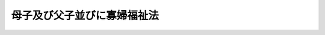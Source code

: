 .. _S39HO129:

============================
母子及び父子並びに寡婦福祉法
============================

.. raw:: html
    
    
    <b>母子及び父子並びに寡婦福祉法<br>
    （昭和三十九年七月一日法律第百二十九号）</b><br><br><div align="right">最終改正：平成二六年四月二三日法律第二八号</div><br><a name="0000000000000000000000000000000000000000000000000000000000000000000000000000000"></a>
    <br>
    　<a href="#1000000000001000000000000000000000000000000000000000000000000000000000000000000" target="data">第一章　総則（第一条―第十条の二）</a>
    <br>
    　<a href="#1000000000002000000000000000000000000000000000000000000000000000000000000000000" target="data">第二章　基本方針等（第十一条・第十二条）</a>
    <br>
    　<a href="#1000000000003000000000000000000000000000000000000000000000000000000000000000000" target="data">第三章　母子家庭に対する福祉の措置（第十三条―第三十一条の五）</a>
    <br>
    　<a href="#1000000000004000000000000000000000000000000000000000000000000000000000000000000" target="data">第四章　父子家庭に対する福祉の措置（第三十一条の六―第三十一条の十一）</a>
    <br>
    　<a href="#1000000000005000000000000000000000000000000000000000000000000000000000000000000" target="data">第五章　寡婦に対する福祉の措置（第三十二条―第三十五条の二）</a>
    <br>
    　<a href="#1000000000006000000000000000000000000000000000000000000000000000000000000000000" target="data">第六章　福祉資金貸付金に関する特別会計等（第三十六条・第三十七条）</a>
    <br>
    　<a href="#1000000000007000000000000000000000000000000000000000000000000000000000000000000" target="data">第七章　母子・父子福祉施設（第三十八条―第四十一条）</a>
    <br>
    　<a href="#1000000000008000000000000000000000000000000000000000000000000000000000000000000" target="data">第八章　費用（第四十二条―第四十五条）</a>
    <br>
    　<a href="#1000000000009000000000000000000000000000000000000000000000000000000000000000000" target="data">第九章　雑則（第四十六条・第四十七条）</a>
    <br>
    　<a href="#1000000000010000000000000000000000000000000000000000000000000000000000000000000" target="data">第十章　罰則（第四十八条）</a>
    <br>
    　<a href="#5000000000000000000000000000000000000000000000000000000000000000000000000000000" target="data">附則</a>
    <br>
    
    <p>　　　<b><a name="1000000000001000000000000000000000000000000000000000000000000000000000000000000">第一章　総則</a>
    </b>
    </p><p>
    </p><div class="arttitle"><a name="1000000000000000000000000000000000000000000000000100000000000000000000000000000">（目的）</a>
    </div><div class="item"><b>第一条</b>
    <a name="1000000000000000000000000000000000000000000000000100000000001000000000000000000"></a>
    　この法律は、母子家庭等及び寡婦の福祉に関する原理を明らかにするとともに、母子家庭等及び寡婦に対し、その生活の安定と向上のために必要な措置を講じ、もつて母子家庭等及び寡婦の福祉を図ることを目的とする。
    </div>
    
    <p>
    </p><div class="arttitle"><a name="1000000000000000000000000000000000000000000000000200000000000000000000000000000">（基本理念）</a>
    </div><div class="item"><b>第二条</b>
    <a name="1000000000000000000000000000000000000000000000000200000000001000000000000000000"></a>
    　全て母子家庭等には、児童が、その置かれている環境にかかわらず、心身ともに健やかに育成されるために必要な諸条件と、その母子家庭の母及び父子家庭の父の健康で文化的な生活とが保障されるものとする。
    </div>
    <div class="item"><b><a name="1000000000000000000000000000000000000000000000000200000000002000000000000000000">２</a>
    </b>
    　寡婦には、母子家庭の母及び父子家庭の父に準じて健康で文化的な生活が保障されるものとする。
    </div>
    
    <p>
    </p><div class="arttitle"><a name="1000000000000000000000000000000000000000000000000300000000000000000000000000000">（国及び地方公共団体の責務）</a>
    </div><div class="item"><b>第三条</b>
    <a name="1000000000000000000000000000000000000000000000000300000000001000000000000000000"></a>
    　国及び地方公共団体は、母子家庭等及び寡婦の福祉を増進する責務を有する。
    </div>
    <div class="item"><b><a name="1000000000000000000000000000000000000000000000000300000000002000000000000000000">２</a>
    </b>
    　国及び地方公共団体は、母子家庭等又は寡婦の福祉に関係のある施策を講ずるに当たつては、その施策を通じて、前条に規定する理念が具現されるように配慮しなければならない。
    </div>
    
    <p>
    </p><div class="arttitle"><a name="1000000000000000000000000000000000000000000000000300200000000000000000000000000">（関係機関の責務）</a>
    </div><div class="item"><b>第三条の二</b>
    <a name="1000000000000000000000000000000000000000000000000300200000001000000000000000000"></a>
    　第八条第一項に規定する母子・父子自立支援員、福祉事務所（<a href="/cgi-bin/idxrefer.cgi?H_FILE=%8f%ba%93%f1%98%5a%96%40%8e%6c%8c%dc&amp;REF_NAME=%8e%d0%89%ef%95%9f%8e%83%96%40&amp;ANCHOR_F=&amp;ANCHOR_T=" target="inyo">社会福祉法</a>
    （昭和二十六年法律第四十五号）に定める福祉に関する事務所をいう。以下同じ。）その他母子家庭の福祉に関する機関、<a href="/cgi-bin/idxrefer.cgi?H_FILE=%8f%ba%93%f1%93%f1%96%40%88%ea%98%5a%8e%6c&amp;REF_NAME=%8e%99%93%b6%95%9f%8e%83%96%40&amp;ANCHOR_F=&amp;ANCHOR_T=" target="inyo">児童福祉法</a>
    （昭和二十二年法律第百六十四号）に定める児童委員、<a href="/cgi-bin/idxrefer.cgi?H_FILE=%8f%ba%93%f1%93%f1%96%40%88%ea%98%5a%8e%6c&amp;REF_NAME=%93%af%96%40%91%e6%8e%6c%8f%5c%8e%6c%8f%f0%82%cc%93%f1%91%e6%88%ea%8d%80&amp;ANCHOR_F=1000000000000000000000000000000000000000000000004400200000001000000000000000000&amp;ANCHOR_T=1000000000000000000000000000000000000000000000004400200000001000000000000000000#1000000000000000000000000000000000000000000000004400200000001000000000000000000" target="inyo">同法第四十四条の二第一項</a>
    に規定する児童家庭支援センター、<a href="/cgi-bin/idxrefer.cgi?H_FILE=%8f%ba%93%f1%93%f1%96%40%88%ea%98%5a%8e%6c&amp;REF_NAME=%93%af%96%40%91%e6%8e%4f%8f%5c%94%aa%8f%f0&amp;ANCHOR_F=1000000000000000000000000000000000000000000000003800000000000000000000000000000&amp;ANCHOR_T=1000000000000000000000000000000000000000000000003800000000000000000000000000000#1000000000000000000000000000000000000000000000003800000000000000000000000000000" target="inyo">同法第三十八条</a>
    に規定する母子生活支援施設、第十七条第一項、第三十条第三項又は第三十一条の五第二項の規定により都道府県又は市（特別区を含む。以下同じ。）町村から委託を受けている者、第三十八条に規定する母子・父子福祉施設、母子・父子福祉団体、公共職業安定所その他母子家庭の支援を行う関係機関は、母子家庭の母及び児童の生活の安定と向上のために相互に協力しなければならない。
    </div>
    <div class="item"><b><a name="1000000000000000000000000000000000000000000000000300200000002000000000000000000">２</a>
    </b>
    　第八条第一項に規定する母子・父子自立支援員、福祉事務所その他父子家庭の福祉に関する機関、<a href="/cgi-bin/idxrefer.cgi?H_FILE=%8f%ba%93%f1%93%f1%96%40%88%ea%98%5a%8e%6c&amp;REF_NAME=%8e%99%93%b6%95%9f%8e%83%96%40&amp;ANCHOR_F=&amp;ANCHOR_T=" target="inyo">児童福祉法</a>
    に定める児童委員、<a href="/cgi-bin/idxrefer.cgi?H_FILE=%8f%ba%93%f1%93%f1%96%40%88%ea%98%5a%8e%6c&amp;REF_NAME=%93%af%96%40%91%e6%8e%6c%8f%5c%8e%6c%8f%f0%82%cc%93%f1%91%e6%88%ea%8d%80&amp;ANCHOR_F=1000000000000000000000000000000000000000000000004400200000001000000000000000000&amp;ANCHOR_T=1000000000000000000000000000000000000000000000004400200000001000000000000000000#1000000000000000000000000000000000000000000000004400200000001000000000000000000" target="inyo">同法第四十四条の二第一項</a>
    に規定する児童家庭支援センター、第三十一条の七第一項、第三十一条の九第三項又は第三十一条の十一第二項の規定により都道府県又は市町村から委託を受けている者、第三十八条に規定する母子・父子福祉施設、母子・父子福祉団体、公共職業安定所その他父子家庭の支援を行う関係機関は、父子家庭の父及び児童の生活の安定と向上のために相互に協力しなければならない。
    </div>
    <div class="item"><b><a name="1000000000000000000000000000000000000000000000000300200000003000000000000000000">３</a>
    </b>
    　第八条第一項に規定する母子・父子自立支援員、福祉事務所その他寡婦の福祉に関する機関、第三十三条第一項、第三十五条第三項又は第三十五条の二第二項の規定により都道府県又は市町村から委託を受けている者、第三十八条に規定する母子・父子福祉施設、母子・父子福祉団体、公共職業安定所その他寡婦の支援を行う関係機関は、寡婦の生活の安定と向上のために相互に協力しなければならない。
    </div>
    
    <p>
    </p><div class="arttitle"><a name="1000000000000000000000000000000000000000000000000400000000000000000000000000000">（自立への努力）</a>
    </div><div class="item"><b>第四条</b>
    <a name="1000000000000000000000000000000000000000000000000400000000001000000000000000000"></a>
    　母子家庭の母及び父子家庭の父並びに寡婦は、自ら進んでその自立を図り、家庭生活及び職業生活の安定と向上に努めなければならない。
    </div>
    
    <p>
    </p><div class="arttitle"><a name="1000000000000000000000000000000000000000000000000500000000000000000000000000000">（扶養義務の履行）</a>
    </div><div class="item"><b>第五条</b>
    <a name="1000000000000000000000000000000000000000000000000500000000001000000000000000000"></a>
    　母子家庭等の児童の親は、当該児童が心身ともに健やかに育成されるよう、当該児童の養育に必要な費用の負担その他当該児童についての扶養義務を履行するように努めなければならない。
    </div>
    <div class="item"><b><a name="1000000000000000000000000000000000000000000000000500000000002000000000000000000">２</a>
    </b>
    　母子家庭等の児童の親は、当該児童が心身ともに健やかに育成されるよう、当該児童を監護しない親の当該児童についての扶養義務の履行を確保するように努めなければならない。
    </div>
    <div class="item"><b><a name="1000000000000000000000000000000000000000000000000500000000003000000000000000000">３</a>
    </b>
    　国及び地方公共団体は、母子家庭等の児童が心身ともに健やかに育成されるよう、当該児童を監護しない親の当該児童についての扶養義務の履行を確保するために広報その他適切な措置を講ずるように努めなければならない。
    </div>
    
    <p>
    </p><div class="arttitle"><a name="1000000000000000000000000000000000000000000000000600000000000000000000000000000">（定義）</a>
    </div><div class="item"><b>第六条</b>
    <a name="1000000000000000000000000000000000000000000000000600000000001000000000000000000"></a>
    　この法律において「配偶者のない女子」とは、配偶者（婚姻の届出をしていないが、事実上婚姻関係と同様の事情にある者を含む。以下同じ。）と死別した女子であつて、現に婚姻（婚姻の届出をしていないが、事実上婚姻関係と同様の事情にある場合を含む。以下同じ。）をしていないもの及びこれに準ずる次に掲げる女子をいう。
    <div class="number"><b><a name="1000000000000000000000000000000000000000000000000600000000001000000001000000000">一</a>
    </b>
    　離婚した女子であつて現に婚姻をしていないもの
    </div>
    <div class="number"><b><a name="1000000000000000000000000000000000000000000000000600000000001000000002000000000">二</a>
    </b>
    　配偶者の生死が明らかでない女子
    </div>
    <div class="number"><b><a name="1000000000000000000000000000000000000000000000000600000000001000000003000000000">三</a>
    </b>
    　配偶者から遺棄されている女子
    </div>
    <div class="number"><b><a name="1000000000000000000000000000000000000000000000000600000000001000000004000000000">四</a>
    </b>
    　配偶者が海外にあるためその扶養を受けることができない女子
    </div>
    <div class="number"><b><a name="1000000000000000000000000000000000000000000000000600000000001000000005000000000">五</a>
    </b>
    　配偶者が精神又は身体の障害により長期にわたつて労働能力を失つている女子
    </div>
    <div class="number"><b><a name="1000000000000000000000000000000000000000000000000600000000001000000006000000000">六</a>
    </b>
    　前各号に掲げる者に準ずる女子であつて政令で定めるもの
    </div>
    </div>
    <div class="item"><b><a name="1000000000000000000000000000000000000000000000000600000000002000000000000000000">２</a>
    </b>
    　この法律において「配偶者のない男子」とは、配偶者と死別した男子であつて、現に婚姻をしていないもの及びこれに準ずる次に掲げる男子をいう。
    <div class="number"><b><a name="1000000000000000000000000000000000000000000000000600000000002000000001000000000">一</a>
    </b>
    　離婚した男子であつて現に婚姻をしていないもの
    </div>
    <div class="number"><b><a name="1000000000000000000000000000000000000000000000000600000000002000000002000000000">二</a>
    </b>
    　配偶者の生死が明らかでない男子
    </div>
    <div class="number"><b><a name="1000000000000000000000000000000000000000000000000600000000002000000003000000000">三</a>
    </b>
    　配偶者から遺棄されている男子
    </div>
    <div class="number"><b><a name="1000000000000000000000000000000000000000000000000600000000002000000004000000000">四</a>
    </b>
    　配偶者が海外にあるためその扶養を受けることができない男子
    </div>
    <div class="number"><b><a name="1000000000000000000000000000000000000000000000000600000000002000000005000000000">五</a>
    </b>
    　配偶者が精神又は身体の障害により長期にわたつて労働能力を失つている男子
    </div>
    <div class="number"><b><a name="1000000000000000000000000000000000000000000000000600000000002000000006000000000">六</a>
    </b>
    　前各号に掲げる者に準ずる男子であつて政令で定めるもの
    </div>
    </div>
    <div class="item"><b><a name="1000000000000000000000000000000000000000000000000600000000003000000000000000000">３</a>
    </b>
    　この法律において「児童」とは、二十歳に満たない者をいう。
    </div>
    <div class="item"><b><a name="1000000000000000000000000000000000000000000000000600000000004000000000000000000">４</a>
    </b>
    　この法律において「寡婦」とは、配偶者のない女子であつて、かつて配偶者のない女子として<a href="/cgi-bin/idxrefer.cgi?H_FILE=%96%be%93%f1%8b%e3%96%40%94%aa%8b%e3&amp;REF_NAME=%96%af%96%40&amp;ANCHOR_F=&amp;ANCHOR_T=" target="inyo">民法</a>
    （明治二十九年法律第八十九号）<a href="/cgi-bin/idxrefer.cgi?H_FILE=%96%be%93%f1%8b%e3%96%40%94%aa%8b%e3&amp;REF_NAME=%91%e6%94%aa%95%53%8e%b5%8f%5c%8e%b5%8f%f0&amp;ANCHOR_F=1000000000000000000000000000000000000000000000087700000000000000000000000000000&amp;ANCHOR_T=1000000000000000000000000000000000000000000000087700000000000000000000000000000#1000000000000000000000000000000000000000000000087700000000000000000000000000000" target="inyo">第八百七十七条</a>
    の規定により児童を扶養していたことのあるものをいう。
    </div>
    <div class="item"><b><a name="1000000000000000000000000000000000000000000000000600000000005000000000000000000">５</a>
    </b>
    　この法律において「母子家庭等」とは、母子家庭及び父子家庭をいう。
    </div>
    <div class="item"><b><a name="1000000000000000000000000000000000000000000000000600000000006000000000000000000">６</a>
    </b>
    　この法律において「母子・父子福祉団体」とは、配偶者のない者で現に児童を扶養しているもの（配偶者のない女子であつて<a href="/cgi-bin/idxrefer.cgi?H_FILE=%96%be%93%f1%8b%e3%96%40%94%aa%8b%e3&amp;REF_NAME=%96%af%96%40%91%e6%94%aa%95%53%8e%b5%8f%5c%8e%b5%8f%f0&amp;ANCHOR_F=1000000000000000000000000000000000000000000000087700000000000000000000000000000&amp;ANCHOR_T=1000000000000000000000000000000000000000000000087700000000000000000000000000000#1000000000000000000000000000000000000000000000087700000000000000000000000000000" target="inyo">民法第八百七十七条</a>
    の規定により現に児童を扶養しているもの（以下「配偶者のない女子で現に児童を扶養しているもの」という。）又は配偶者のない男子であつて<a href="/cgi-bin/idxrefer.cgi?H_FILE=%96%be%93%f1%8b%e3%96%40%94%aa%8b%e3&amp;REF_NAME=%93%af%8f%f0&amp;ANCHOR_F=1000000000000000000000000000000000000000000000087700000000000000000000000000000&amp;ANCHOR_T=1000000000000000000000000000000000000000000000087700000000000000000000000000000#1000000000000000000000000000000000000000000000087700000000000000000000000000000" target="inyo">同条</a>
    の規定により現に児童を扶養しているもの（以下「配偶者のない男子で現に児童を扶養しているもの」という。）をいう。第八条第二項において同じ。）の福祉又はこれに併せて寡婦の福祉を増進することを主たる目的とする次の各号に掲げる法人であつて当該各号に定めるその役員の過半数が配偶者のない女子又は配偶者のない男子であるものをいう。
    <div class="number"><b><a name="1000000000000000000000000000000000000000000000000600000000006000000001000000000">一</a>
    </b>
    　社会福祉法人　理事
    </div>
    <div class="number"><b><a name="1000000000000000000000000000000000000000000000000600000000006000000002000000000">二</a>
    </b>
    　前号に掲げるもののほか、営利を目的としない法人であつて厚生労働省令で定めるもの　厚生労働省令で定める役員
    </div>
    </div>
    
    <p>
    </p><div class="arttitle"><a name="1000000000000000000000000000000000000000000000000700000000000000000000000000000">（都道府県児童福祉審議会等の権限）</a>
    </div><div class="item"><b>第七条</b>
    <a name="1000000000000000000000000000000000000000000000000700000000001000000000000000000"></a>
    　次の各号に掲げる機関は、母子家庭等の福祉に関する事項につき、調査審議するほか、当該各号に定める者の諮問に答え、又は関係行政機関に意見を具申することができる。
    <div class="number"><b><a name="1000000000000000000000000000000000000000000000000700000000001000000001000000000">一</a>
    </b>
    　<a href="/cgi-bin/idxrefer.cgi?H_FILE=%8f%ba%93%f1%93%f1%96%40%88%ea%98%5a%8e%6c&amp;REF_NAME=%8e%99%93%b6%95%9f%8e%83%96%40%91%e6%94%aa%8f%f0%91%e6%93%f1%8d%80&amp;ANCHOR_F=1000000000000000000000000000000000000000000000000800000000002000000000000000000&amp;ANCHOR_T=1000000000000000000000000000000000000000000000000800000000002000000000000000000#1000000000000000000000000000000000000000000000000800000000002000000000000000000" target="inyo">児童福祉法第八条第二項</a>
    に規定する都道府県児童福祉審議会（<a href="/cgi-bin/idxrefer.cgi?H_FILE=%8f%ba%93%f1%93%f1%96%40%88%ea%98%5a%8e%6c&amp;REF_NAME=%93%af%8f%f0%91%e6%88%ea%8d%80&amp;ANCHOR_F=1000000000000000000000000000000000000000000000000800000000001000000000000000000&amp;ANCHOR_T=1000000000000000000000000000000000000000000000000800000000001000000000000000000#1000000000000000000000000000000000000000000000000800000000001000000000000000000" target="inyo">同条第一項</a>
    ただし書に規定する都道府県にあつては、<a href="/cgi-bin/idxrefer.cgi?H_FILE=%8f%ba%93%f1%98%5a%96%40%8e%6c%8c%dc&amp;REF_NAME=%8e%d0%89%ef%95%9f%8e%83%96%40%91%e6%8e%b5%8f%f0%91%e6%88%ea%8d%80&amp;ANCHOR_F=1000000000000000000000000000000000000000000000000700000000001000000000000000000&amp;ANCHOR_T=1000000000000000000000000000000000000000000000000700000000001000000000000000000#1000000000000000000000000000000000000000000000000700000000001000000000000000000" target="inyo">社会福祉法第七条第一項</a>
    に規定する地方社会福祉審議会）　都道府県知事
    </div>
    <div class="number"><b><a name="1000000000000000000000000000000000000000000000000700000000001000000002000000000">二</a>
    </b>
    　<a href="/cgi-bin/idxrefer.cgi?H_FILE=%8f%ba%93%f1%93%f1%96%40%88%ea%98%5a%8e%6c&amp;REF_NAME=%8e%99%93%b6%95%9f%8e%83%96%40%91%e6%94%aa%8f%f0%91%e6%8e%6c%8d%80&amp;ANCHOR_F=1000000000000000000000000000000000000000000000000800000000004000000000000000000&amp;ANCHOR_T=1000000000000000000000000000000000000000000000000800000000004000000000000000000#1000000000000000000000000000000000000000000000000800000000004000000000000000000" target="inyo">児童福祉法第八条第四項</a>
    に規定する市町村児童福祉審議会　市町村長（特別区の区長を含む。以下同じ。）
    </div>
    </div>
    
    <p>
    </p><div class="arttitle"><a name="1000000000000000000000000000000000000000000000000800000000000000000000000000000">（母子・父子自立支援員）</a>
    </div><div class="item"><b>第八条</b>
    <a name="1000000000000000000000000000000000000000000000000800000000001000000000000000000"></a>
    　都道府県知事、市長（特別区の区長を含む。）及び福祉事務所を管理する町村長（以下「都道府県知事等」という。）は、社会的信望があり、かつ、次項に規定する職務を行うに必要な熱意と識見を持つている者のうちから、母子・父子自立支援員を委嘱するものとする。
    </div>
    <div class="item"><b><a name="1000000000000000000000000000000000000000000000000800000000002000000000000000000">２</a>
    </b>
    　母子・父子自立支援員は、この法律の施行に関し、主として次の業務を行うものとする。
    <div class="number"><b><a name="1000000000000000000000000000000000000000000000000800000000002000000001000000000">一</a>
    </b>
    　配偶者のない者で現に児童を扶養しているもの及び寡婦に対し、相談に応じ、その自立に必要な情報提供及び指導を行うこと。
    </div>
    <div class="number"><b><a name="1000000000000000000000000000000000000000000000000800000000002000000002000000000">二</a>
    </b>
    　配偶者のない者で現に児童を扶養しているもの及び寡婦に対し、職業能力の向上及び求職活動に関する支援を行うこと。
    </div>
    </div>
    <div class="item"><b><a name="1000000000000000000000000000000000000000000000000800000000003000000000000000000">３</a>
    </b>
    　母子・父子自立支援員は、非常勤とする。ただし、前項に規定する職務につき政令で定める相当の知識経験を有する者については、常勤とすることができる。
    </div>
    <div class="item"><b><a name="1000000000000000000000000000000000000000000000000800000000004000000000000000000">４</a>
    </b>
    　都道府県、市及び福祉事務所を設置する町村（以下「都道府県等」という。）は、母子・父子自立支援員の研修の実施その他の措置を講ずることにより、母子・父子自立支援員その他の母子家庭の母及び父子家庭の父並びに寡婦の自立の支援に係る事務に従事する人材の確保及び資質の向上を図るよう努めるものとする。
    </div>
    
    <p>
    </p><div class="arttitle"><a name="1000000000000000000000000000000000000000000000000900000000000000000000000000000">（福祉事務所）</a>
    </div><div class="item"><b>第九条</b>
    <a name="1000000000000000000000000000000000000000000000000900000000001000000000000000000"></a>
    　福祉事務所は、この法律の施行に関し、主として次の業務を行うものとする。
    <div class="number"><b><a name="1000000000000000000000000000000000000000000000000900000000001000000001000000000">一</a>
    </b>
    　母子家庭等及び寡婦の福祉に関し、母子家庭等及び寡婦並びに母子・父子福祉団体の実情その他必要な実情の把握に努めること。
    </div>
    <div class="number"><b><a name="1000000000000000000000000000000000000000000000000900000000001000000002000000000">二</a>
    </b>
    　母子家庭等及び寡婦の福祉に関する相談に応じ、必要な調査及び指導を行うこと、並びにこれらに付随する業務を行うこと。
    </div>
    </div>
    
    <p>
    </p><div class="arttitle"><a name="1000000000000000000000000000000000000000000000001000000000000000000000000000000">（児童委員の協力）</a>
    </div><div class="item"><b>第十条</b>
    <a name="1000000000000000000000000000000000000000000000001000000000001000000000000000000"></a>
    　<a href="/cgi-bin/idxrefer.cgi?H_FILE=%8f%ba%93%f1%93%f1%96%40%88%ea%98%5a%8e%6c&amp;REF_NAME=%8e%99%93%b6%95%9f%8e%83%96%40&amp;ANCHOR_F=&amp;ANCHOR_T=" target="inyo">児童福祉法</a>
    に定める児童委員は、この法律の施行について、福祉事務所の長又は母子・父子自立支援員の行う職務に協力するものとする。
    </div>
    
    <p>
    </p><div class="arttitle"><a name="1000000000000000000000000000000000000000000000001000200000000000000000000000000">（母子家庭等及び寡婦の生活の安定と向上のための措置の積極的かつ計画的な実施等）</a>
    </div><div class="item"><b>第十条の二</b>
    <a name="1000000000000000000000000000000000000000000000001000200000001000000000000000000"></a>
    　都道府県等は、母子家庭等及び寡婦が母子家庭等及び寡婦の生活の安定と向上のために最も適切な支援を総合的に受けられるようにするため、地域の実情に応じた母子家庭等及び寡婦の生活の安定と向上のための措置の積極的かつ計画的な実施及び周知並びに母子家庭等及び寡婦の生活の安定と向上のための支援を行う者の活動の連携及び調整を図るよう努めなければならない。
    </div>
    
    
    <p>　　　<b><a name="1000000000002000000000000000000000000000000000000000000000000000000000000000000">第二章　基本方針等</a>
    </b>
    </p><p>
    </p><div class="arttitle"><a name="1000000000000000000000000000000000000000000000001100000000000000000000000000000">（基本方針）</a>
    </div><div class="item"><b>第十一条</b>
    <a name="1000000000000000000000000000000000000000000000001100000000001000000000000000000"></a>
    　厚生労働大臣は、母子家庭等及び寡婦の生活の安定と向上のための措置に関する基本的な方針（以下「基本方針」という。）を定めるものとする。
    </div>
    <div class="item"><b><a name="1000000000000000000000000000000000000000000000001100000000002000000000000000000">２</a>
    </b>
    　基本方針に定める事項は、次のとおりとする。
    <div class="number"><b><a name="1000000000000000000000000000000000000000000000001100000000002000000001000000000">一</a>
    </b>
    　母子家庭等及び寡婦の家庭生活及び職業生活の動向に関する事項
    </div>
    <div class="number"><b><a name="1000000000000000000000000000000000000000000000001100000000002000000002000000000">二</a>
    </b>
    　母子家庭等及び寡婦の生活の安定と向上のため講じようとする施策の基本となるべき事項
    </div>
    <div class="number"><b><a name="1000000000000000000000000000000000000000000000001100000000002000000003000000000">三</a>
    </b>
    　都道府県等が、次条の規定に基づき策定する母子家庭等及び寡婦の生活の安定と向上のための措置に関する計画（以下「自立促進計画」という。）の指針となるべき基本的な事項
    </div>
    <div class="number"><b><a name="1000000000000000000000000000000000000000000000001100000000002000000004000000000">四</a>
    </b>
    　前三号に掲げるもののほか、母子家庭等及び寡婦の生活の安定と向上のための措置に関する重要事項
    </div>
    </div>
    <div class="item"><b><a name="1000000000000000000000000000000000000000000000001100000000003000000000000000000">３</a>
    </b>
    　厚生労働大臣は、基本方針を定め、又はこれを変更しようとするときは、あらかじめ、関係行政機関の長に協議するものとする。
    </div>
    <div class="item"><b><a name="1000000000000000000000000000000000000000000000001100000000004000000000000000000">４</a>
    </b>
    　厚生労働大臣は、基本方針を定め、又はこれを変更したときは、遅滞なく、これを公表するものとする。
    </div>
    
    <p>
    </p><div class="arttitle"><a name="1000000000000000000000000000000000000000000000001200000000000000000000000000000">（自立促進計画）</a>
    </div><div class="item"><b>第十二条</b>
    <a name="1000000000000000000000000000000000000000000000001200000000001000000000000000000"></a>
    　都道府県等は、基本方針に即し、次に掲げる事項を定める自立促進計画を策定し、又は変更しようとするときは、法律の規定による計画であつて母子家庭等及び寡婦の福祉に関する事項を定めるものとの調和を保つよう努めなければならない。
    <div class="number"><b><a name="1000000000000000000000000000000000000000000000001200000000001000000001000000000">一</a>
    </b>
    　当該都道府県等の区域における母子家庭等及び寡婦の家庭生活及び職業生活の動向に関する事項
    </div>
    <div class="number"><b><a name="1000000000000000000000000000000000000000000000001200000000001000000002000000000">二</a>
    </b>
    　当該都道府県等の区域において母子家庭等及び寡婦の生活の安定と向上のため講じようとする施策の基本となるべき事項
    </div>
    <div class="number"><b><a name="1000000000000000000000000000000000000000000000001200000000001000000003000000000">三</a>
    </b>
    　福祉サービスの提供、職業能力の向上の支援その他母子家庭等及び寡婦の生活の安定と向上のために講ずべき具体的な措置に関する事項
    </div>
    <div class="number"><b><a name="1000000000000000000000000000000000000000000000001200000000001000000004000000000">四</a>
    </b>
    　前三号に掲げるもののほか、母子家庭等及び寡婦の生活の安定と向上のための措置に関する重要事項
    </div>
    </div>
    <div class="item"><b><a name="1000000000000000000000000000000000000000000000001200000000002000000000000000000">２</a>
    </b>
    　都道府県等は、自立促進計画を策定し、又は変更しようとするときは、あらかじめ、母子家庭等及び寡婦の置かれている環境、母子家庭等及び寡婦に対する福祉の措置の利用に関する母子家庭等及び寡婦の意向その他の母子家庭等及び寡婦の事情を勘案するよう努めなければならない。
    </div>
    <div class="item"><b><a name="1000000000000000000000000000000000000000000000001200000000003000000000000000000">３</a>
    </b>
    　都道府県等は、自立促進計画を策定し、又は変更しようとするときは、あらかじめ、第七条各号に掲げる機関、<a href="/cgi-bin/idxrefer.cgi?H_FILE=%95%bd%93%f1%8e%6c%96%40%98%5a%8c%dc&amp;REF_NAME=%8e%71%82%c7%82%e0%81%45%8e%71%88%e7%82%c4%8e%78%89%87%96%40&amp;ANCHOR_F=&amp;ANCHOR_T=" target="inyo">子ども・子育て支援法</a>
    （平成二十四年法律第六十五号）<a href="/cgi-bin/idxrefer.cgi?H_FILE=%95%bd%93%f1%8e%6c%96%40%98%5a%8c%dc&amp;REF_NAME=%91%e6%8e%b5%8f%5c%8e%b5%8f%f0%91%e6%88%ea%8d%80&amp;ANCHOR_F=1000000000000000000000000000000000000000000000007700000000001000000000000000000&amp;ANCHOR_T=1000000000000000000000000000000000000000000000007700000000001000000000000000000#1000000000000000000000000000000000000000000000007700000000001000000000000000000" target="inyo">第七十七条第一項</a>
    又は<a href="/cgi-bin/idxrefer.cgi?H_FILE=%95%bd%93%f1%8e%6c%96%40%98%5a%8c%dc&amp;REF_NAME=%91%e6%8e%6c%8d%80&amp;ANCHOR_F=1000000000000000000000000000000000000000000000007700000000004000000000000000000&amp;ANCHOR_T=1000000000000000000000000000000000000000000000007700000000004000000000000000000#1000000000000000000000000000000000000000000000007700000000004000000000000000000" target="inyo">第四項</a>
    に規定する機関その他の母子家庭等及び寡婦の福祉に関する事項を調査審議する合議制の機関の意見を聴くよう努めなければならない。
    </div>
    <div class="item"><b><a name="1000000000000000000000000000000000000000000000001200000000004000000000000000000">４</a>
    </b>
    　都道府県等は、自立促進計画を策定し、又は変更しようとするときは、あらかじめ、母子・父子福祉団体の意見を反映させるために必要な措置を講ずるものとする。
    </div>
    <div class="item"><b><a name="1000000000000000000000000000000000000000000000001200000000005000000000000000000">５</a>
    </b>
    　前項に定めるもののほか、都道府県等は、自立促進計画を策定し、又は変更しようとするときは、あらかじめ、インターネットの利用その他の厚生労働省令で定める方法により広く母子家庭等及び寡婦の意見を求めることその他の住民の意見を反映させるために必要な措置を講ずるよう努めなければならない。
    </div>
    
    
    <p>　　　<b><a name="1000000000003000000000000000000000000000000000000000000000000000000000000000000">第三章　母子家庭に対する福祉の措置</a>
    </b>
    </p><p>
    </p><div class="arttitle"><a name="1000000000000000000000000000000000000000000000001300000000000000000000000000000">（母子福祉資金の貸付け）</a>
    </div><div class="item"><b>第十三条</b>
    <a name="1000000000000000000000000000000000000000000000001300000000001000000000000000000"></a>
    　都道府県は、配偶者のない女子で現に児童を扶養しているもの又はその扶養している児童（配偶者のない女子で現に児童を扶養しているものが同時に<a href="/cgi-bin/idxrefer.cgi?H_FILE=%96%be%93%f1%8b%e3%96%40%94%aa%8b%e3&amp;REF_NAME=%96%af%96%40%91%e6%94%aa%95%53%8e%b5%8f%5c%8e%b5%8f%f0&amp;ANCHOR_F=1000000000000000000000000000000000000000000000087700000000000000000000000000000&amp;ANCHOR_T=1000000000000000000000000000000000000000000000087700000000000000000000000000000#1000000000000000000000000000000000000000000000087700000000000000000000000000000" target="inyo">民法第八百七十七条</a>
    の規定により二十歳以上である子その他これに準ずる者を扶養している場合におけるその二十歳以上である子その他これに準ずる者を含む。以下この項及び第三項において同じ。）に対し、配偶者のない女子の経済的自立の助成と生活意欲の助長を図り、あわせてその扶養している児童の福祉を増進するため、次に掲げる資金を貸し付けることができる。
    <div class="number"><b><a name="1000000000000000000000000000000000000000000000001300000000001000000001000000000">一</a>
    </b>
    　事業を開始し、又は継続するのに必要な資金
    </div>
    <div class="number"><b><a name="1000000000000000000000000000000000000000000000001300000000001000000002000000000">二</a>
    </b>
    　配偶者のない女子が扶養している児童の修学に必要な資金
    </div>
    <div class="number"><b><a name="1000000000000000000000000000000000000000000000001300000000001000000003000000000">三</a>
    </b>
    　配偶者のない女子又はその者が扶養している児童が事業を開始し、又は就職するために必要な知識技能を習得するのに必要な資金
    </div>
    <div class="number"><b><a name="1000000000000000000000000000000000000000000000001300000000001000000004000000000">四</a>
    </b>
    　前三号に掲げるもののほか、配偶者のない女子及びその者が扶養している児童の福祉のために必要な資金であつて政令で定めるもの
    </div>
    </div>
    <div class="item"><b><a name="1000000000000000000000000000000000000000000000001300000000002000000000000000000">２</a>
    </b>
    　都道府県は、前項に規定する資金のうち、その貸付けの目的を達成するために一定の期間継続して貸し付ける必要がある資金で政令で定めるものについては、その貸付けの期間中に当該配偶者のない女子が<a href="/cgi-bin/idxrefer.cgi?H_FILE=%96%be%93%f1%8b%e3%96%40%94%aa%8b%e3&amp;REF_NAME=%96%af%96%40%91%e6%94%aa%95%53%8e%b5%8f%5c%8e%b5%8f%f0&amp;ANCHOR_F=1000000000000000000000000000000000000000000000087700000000000000000000000000000&amp;ANCHOR_T=1000000000000000000000000000000000000000000000087700000000000000000000000000000#1000000000000000000000000000000000000000000000087700000000000000000000000000000" target="inyo">民法第八百七十七条</a>
    の規定により扶養している全ての児童が二十歳に達した後でも、政令で定めるところにより、なお継続してその貸付けを行うことができる。
    </div>
    <div class="item"><b><a name="1000000000000000000000000000000000000000000000001300000000003000000000000000000">３</a>
    </b>
    　都道府県は、第一項に規定する資金のうち、その貸付けの目的が児童の修学又は知識技能の習得に係る資金であつて政令で定めるものを配偶者のない女子で現に児童を扶養しているものに貸し付けている場合において、その修学又は知識技能の習得の中途において当該配偶者のない女子が死亡したときは、政令で定めるところにより、当該児童（前項の規定による貸付けに係る二十歳以上である者を含む。）がその修学又は知識技能の習得を終了するまでの間、当該児童に対して、当該資金の貸付けを行うことができる。
    </div>
    
    <p>
    </p><div class="arttitle"><a name="1000000000000000000000000000000000000000000000001400000000000000000000000000000">（母子・父子福祉団体に対する貸付け）</a>
    </div><div class="item"><b>第十四条</b>
    <a name="1000000000000000000000000000000000000000000000001400000000001000000000000000000"></a>
    　都道府県は、政令で定める事業を行う母子・父子福祉団体であつてその事業に使用される者が主として次の各号に掲げる者のいずれかであるもの又は第一号に掲げる者の自立の促進を図るための事業として政令で定めるものを行う母子・父子福祉団体に対し、これらの事業につき、前条第一項第一号に掲げる資金を貸し付けることができる。
    <div class="number"><b><a name="1000000000000000000000000000000000000000000000001400000000001000000001000000000">一</a>
    </b>
    　配偶者のない女子で現に児童を扶養しているもの
    </div>
    <div class="number"><b><a name="1000000000000000000000000000000000000000000000001400000000001000000002000000000">二</a>
    </b>
    　前号に掲げる者及び配偶者のない男子で現に児童を扶養しているもの
    </div>
    <div class="number"><b><a name="1000000000000000000000000000000000000000000000001400000000001000000003000000000">三</a>
    </b>
    　第一号に掲げる者及び寡婦
    </div>
    <div class="number"><b><a name="1000000000000000000000000000000000000000000000001400000000001000000004000000000">四</a>
    </b>
    　第二号に掲げる者及び寡婦
    </div>
    </div>
    
    <p>
    </p><div class="arttitle"><a name="1000000000000000000000000000000000000000000000001500000000000000000000000000000">（償還の免除）</a>
    </div><div class="item"><b>第十五条</b>
    <a name="1000000000000000000000000000000000000000000000001500000000001000000000000000000"></a>
    　都道府県は、第十三条の規定による貸付金の貸付けを受けた者が死亡したとき、又は精神若しくは身体に著しい障害を受けたため、当該貸付金を償還することができなくなつたと認められるときは、議会の議決を経て、当該貸付金の償還未済額の全部又は一部の償還を免除することができる。ただし、政令で定める場合は、この限りでない。
    </div>
    <div class="item"><b><a name="1000000000000000000000000000000000000000000000001500000000002000000000000000000">２</a>
    </b>
    　都道府県は、第十三条第一項第四号に掲げる資金のうち政令で定めるものの貸付けを受けた者が、所得の状況その他政令で定める事由により当該貸付金を償還することができなくなつたと認められるときは、条例で定めるところにより、当該貸付金の償還未済額の一部の償還を免除することができる。
    </div>
    
    <p>
    </p><div class="arttitle"><a name="1000000000000000000000000000000000000000000000001600000000000000000000000000000">（政令への委任）</a>
    </div><div class="item"><b>第十六条</b>
    <a name="1000000000000000000000000000000000000000000000001600000000001000000000000000000"></a>
    　前三条に定めるもののほか、第十三条及び第十四条の規定による貸付金（以下「母子福祉資金貸付金」という。）の貸付金額の限度、貸付方法、償還その他母子福祉資金貸付金の貸付けに関して必要な事項は、政令で定める。
    </div>
    
    <p>
    </p><div class="arttitle"><a name="1000000000000000000000000000000000000000000000001700000000000000000000000000000">（母子家庭日常生活支援事業）</a>
    </div><div class="item"><b>第十七条</b>
    <a name="1000000000000000000000000000000000000000000000001700000000001000000000000000000"></a>
    　都道府県又は市町村は、配偶者のない女子で現に児童を扶養しているものがその者の疾病その他の理由により日常生活に支障を生じたと認められるときは、政令で定める基準に従い、その者につき、その者の居宅その他厚生労働省令で定める場所において、乳幼児の保育若しくは食事の世話若しくは専門的知識をもつて行う生活及び生業に関する助言、指導その他の日常生活を営むのに必要な便宜であつて厚生労働省令で定めるものを供与し、又は当該都道府県若しくは市町村以外の者に当該便宜を供与することを委託する措置を採ることができる。 
    </div>
    <div class="item"><b><a name="1000000000000000000000000000000000000000000000001700000000002000000000000000000">２</a>
    </b>
    　前項の規定による委託に係る事務に従事する者又は従事していた者は、正当な理由がなく、当該事務に関して知り得た秘密を漏らしてはならない。
    </div>
    
    <p>
    </p><div class="arttitle"><a name="1000000000000000000000000000000000000000000000001800000000000000000000000000000">（措置の解除に係る説明等）</a>
    </div><div class="item"><b>第十八条</b>
    <a name="1000000000000000000000000000000000000000000000001800000000001000000000000000000"></a>
    　都道府県知事又は市町村長は、前条第一項の措置を解除する場合には、あらかじめ、当該措置に係る者に対し、当該措置の解除の理由について説明するとともに、その意見を聴かなければならない。ただし、当該措置に係る者から当該措置の解除の申出があつた場合その他厚生労働省令で定める場合においては、この限りでない。
    </div>
    
    <p>
    </p><div class="arttitle"><a name="1000000000000000000000000000000000000000000000001900000000000000000000000000000">（</a><a href="/cgi-bin/idxrefer.cgi?H_FILE=%95%bd%8c%dc%96%40%94%aa%94%aa&amp;REF_NAME=%8d%73%90%ad%8e%e8%91%b1%96%40&amp;ANCHOR_F=&amp;ANCHOR_T=" target="inyo">行政手続法</a>
    の適用除外）
    </div><div class="item"><b>第十九条</b>
    <a name="1000000000000000000000000000000000000000000000001900000000001000000000000000000"></a>
    　第十七条第一項の措置を解除する処分については、<a href="/cgi-bin/idxrefer.cgi?H_FILE=%95%bd%8c%dc%96%40%94%aa%94%aa&amp;REF_NAME=%8d%73%90%ad%8e%e8%91%b1%96%40&amp;ANCHOR_F=&amp;ANCHOR_T=" target="inyo">行政手続法</a>
    （平成五年法律第八十八号）<a href="/cgi-bin/idxrefer.cgi?H_FILE=%95%bd%8c%dc%96%40%94%aa%94%aa&amp;REF_NAME=%91%e6%8e%4f%8f%cd&amp;ANCHOR_F=1000000000003000000000000000000000000000000000000000000000000000000000000000000&amp;ANCHOR_T=1000000000003000000000000000000000000000000000000000000000000000000000000000000#1000000000003000000000000000000000000000000000000000000000000000000000000000000" target="inyo">第三章</a>
    （第十二条及び第十七条第一項を除く。）の規定は、適用しない。
    </div>
    
    <p>
    </p><div class="arttitle"><a name="1000000000000000000000000000000000000000000000002000000000000000000000000000000">（事業の開始）</a>
    </div><div class="item"><b>第二十条</b>
    <a name="1000000000000000000000000000000000000000000000002000000000001000000000000000000"></a>
    　国及び都道府県以外の者は、厚生労働省令で定めるところにより、あらかじめ、厚生労働省令で定める事項を都道府県知事に届け出て、母子家庭日常生活支援事業（第十七条第一項の措置に係る者につき同項の厚生労働省令で定める便宜を供与する事業をいう。以下同じ。）を行うことができる。
    </div>
    
    <p>
    </p><div class="arttitle"><a name="1000000000000000000000000000000000000000000000002100000000000000000000000000000">（廃止又は休止）</a>
    </div><div class="item"><b>第二十一条</b>
    <a name="1000000000000000000000000000000000000000000000002100000000001000000000000000000"></a>
    　母子家庭日常生活支援事業を行う者は、その事業を廃止し、又は休止しようとするときは、あらかじめ、厚生労働省令で定める事項を都道府県知事に届け出なければならない。
    </div>
    
    <p>
    </p><div class="arttitle"><a name="1000000000000000000000000000000000000000000000002200000000000000000000000000000">（報告の徴収等）</a>
    </div><div class="item"><b>第二十二条</b>
    <a name="1000000000000000000000000000000000000000000000002200000000001000000000000000000"></a>
    　都道府県知事は、母子家庭の福祉のために必要があると認めるときは、母子家庭日常生活支援事業を行う者に対し、必要と認める事項の報告を求め、又は当該職員に、関係者に対して質問させ、若しくはその事務所に立ち入り、帳簿書類その他の物件を検査させることができる。
    </div>
    <div class="item"><b><a name="1000000000000000000000000000000000000000000000002200000000002000000000000000000">２</a>
    </b>
    　前項の規定による質問又は立入検査を行う場合においては、当該職員は、その身分を示す証明書を携帯し、関係者の請求があるときは、これを提示しなければならない。
    </div>
    <div class="item"><b><a name="1000000000000000000000000000000000000000000000002200000000003000000000000000000">３</a>
    </b>
    　第一項の規定による権限は、犯罪捜査のために認められたものと解釈してはならない。
    </div>
    
    <p>
    </p><div class="arttitle"><a name="1000000000000000000000000000000000000000000000002300000000000000000000000000000">（事業の停止等）</a>
    </div><div class="item"><b>第二十三条</b>
    <a name="1000000000000000000000000000000000000000000000002300000000001000000000000000000"></a>
    　都道府県知事は、母子家庭日常生活支援事業を行う者が、この法律若しくはこれに基づく命令若しくはこれらに基づいてする処分に違反したとき、又はその事業に関し不当に営利を図り、若しくは第十七条第一項の措置に係る配偶者のない女子で現に児童を扶養しているもの等の処遇につき不当な行為をしたときは、その事業を行う者に対し、その事業の制限又は停止を命ずることができる。
    </div>
    
    <p>
    </p><div class="arttitle"><a name="1000000000000000000000000000000000000000000000002400000000000000000000000000000">（受託義務）</a>
    </div><div class="item"><b>第二十四条</b>
    <a name="1000000000000000000000000000000000000000000000002400000000001000000000000000000"></a>
    　母子家庭日常生活支援事業を行う者は、第十七条第一項の規定による委託を受けたときは、正当な理由がなく、これを拒んではならない。
    </div>
    
    <p>
    </p><div class="arttitle"><a name="1000000000000000000000000000000000000000000000002500000000000000000000000000000">（売店等の設置の許可）</a>
    </div><div class="item"><b>第二十五条</b>
    <a name="1000000000000000000000000000000000000000000000002500000000001000000000000000000"></a>
    　国又は地方公共団体の設置した事務所その他の公共的施設の管理者は、配偶者のない女子で現に児童を扶養しているもの又は母子・父子福祉団体からの申請があつたときは、その公共的施設内において、新聞、雑誌、たばこ、事務用品、食料品その他の物品を販売し、又は理容業、美容業等の業務を行うために、売店又は理容所、美容所等の施設を設置することを許すように努めなければならない。
    </div>
    <div class="item"><b><a name="1000000000000000000000000000000000000000000000002500000000002000000000000000000">２</a>
    </b>
    　前項の規定により売店その他の施設を設置することを許された者は、病気その他正当な理由がある場合のほかは、自らその業務に従事し、又は当該母子・父子福祉団体が使用する配偶者のない女子で現に児童を扶養しているものをその業務に従事させなければならない。
    </div>
    <div class="item"><b><a name="1000000000000000000000000000000000000000000000002500000000003000000000000000000">３</a>
    </b>
    　都道府県知事は、第一項に規定する売店その他の施設の設置及びその運営を円滑にするため、当該都道府県の区域内の公共的施設の管理者と協議を行い、かつ、公共的施設内における売店等の設置の可能な場所、販売物品の種類等を調査し、その結果を配偶者のない女子で現に児童を扶養しているもの及び母子・父子福祉団体に知らせる措置を講じなければならない。
    </div>
    
    <p>
    </p><div class="arttitle"><a name="1000000000000000000000000000000000000000000000002600000000000000000000000000000">（製造たばこの小売販売業の許可）</a>
    </div><div class="item"><b>第二十六条</b>
    <a name="1000000000000000000000000000000000000000000000002600000000001000000000000000000"></a>
    　配偶者のない女子で現に児童を扶養しているものが<a href="/cgi-bin/idxrefer.cgi?H_FILE=%8f%ba%8c%dc%8b%e3%96%40%98%5a%94%aa&amp;REF_NAME=%82%bd%82%ce%82%b1%8e%96%8b%c6%96%40&amp;ANCHOR_F=&amp;ANCHOR_T=" target="inyo">たばこ事業法</a>
    （昭和五十九年法律第六十八号）<a href="/cgi-bin/idxrefer.cgi?H_FILE=%8f%ba%8c%dc%8b%e3%96%40%98%5a%94%aa&amp;REF_NAME=%91%e6%93%f1%8f%5c%93%f1%8f%f0%91%e6%88%ea%8d%80&amp;ANCHOR_F=1000000000000000000000000000000000000000000000002200000000001000000000000000000&amp;ANCHOR_T=1000000000000000000000000000000000000000000000002200000000001000000000000000000#1000000000000000000000000000000000000000000000002200000000001000000000000000000" target="inyo">第二十二条第一項</a>
    の規定による小売販売業の許可を申請した場合において<a href="/cgi-bin/idxrefer.cgi?H_FILE=%8f%ba%8c%dc%8b%e3%96%40%98%5a%94%aa&amp;REF_NAME=%93%af%96%40%91%e6%93%f1%8f%5c%8e%4f%8f%f0&amp;ANCHOR_F=1000000000000000000000000000000000000000000000002300000000000000000000000000000&amp;ANCHOR_T=1000000000000000000000000000000000000000000000002300000000000000000000000000000#1000000000000000000000000000000000000000000000002300000000000000000000000000000" target="inyo">同法第二十三条</a>
    各号の規定に該当しないときは、財務大臣は、その者に当該許可を与えるように努めなければならない。
    </div>
    <div class="item"><b><a name="1000000000000000000000000000000000000000000000002600000000002000000000000000000">２</a>
    </b>
    　前条第二項の規定は、前項の規定により<a href="/cgi-bin/idxrefer.cgi?H_FILE=%8f%ba%8c%dc%8b%e3%96%40%98%5a%94%aa&amp;REF_NAME=%82%bd%82%ce%82%b1%8e%96%8b%c6%96%40%91%e6%93%f1%8f%5c%93%f1%8f%f0%91%e6%88%ea%8d%80&amp;ANCHOR_F=1000000000000000000000000000000000000000000000002200000000001000000000000000000&amp;ANCHOR_T=1000000000000000000000000000000000000000000000002200000000001000000000000000000#1000000000000000000000000000000000000000000000002200000000001000000000000000000" target="inyo">たばこ事業法第二十二条第一項</a>
    の許可を受けた者について準用する。
    </div>
    
    <p>
    </p><div class="arttitle"><a name="1000000000000000000000000000000000000000000000002700000000000000000000000000000">（公営住宅の供給に関する特別の配慮）</a>
    </div><div class="item"><b>第二十七条</b>
    <a name="1000000000000000000000000000000000000000000000002700000000001000000000000000000"></a>
    　地方公共団体は、<a href="/cgi-bin/idxrefer.cgi?H_FILE=%8f%ba%93%f1%98%5a%96%40%88%ea%8b%e3%8e%4f&amp;REF_NAME=%8c%f6%89%63%8f%5a%91%ee%96%40&amp;ANCHOR_F=&amp;ANCHOR_T=" target="inyo">公営住宅法</a>
    （昭和二十六年法律第百九十三号）による公営住宅の供給を行う場合には、母子家庭の福祉が増進されるように特別の配慮をしなければならない。
    </div>
    
    <p>
    </p><div class="arttitle"><a name="1000000000000000000000000000000000000000000000002800000000000000000000000000000">（特定教育・保育施設の利用等に関する特別の配慮）</a>
    </div><div class="item"><b>第二十八条</b>
    <a name="1000000000000000000000000000000000000000000000002800000000001000000000000000000"></a>
    　市町村は、<a href="/cgi-bin/idxrefer.cgi?H_FILE=%95%bd%93%f1%8e%6c%96%40%98%5a%8c%dc&amp;REF_NAME=%8e%71%82%c7%82%e0%81%45%8e%71%88%e7%82%c4%8e%78%89%87%96%40&amp;ANCHOR_F=&amp;ANCHOR_T=" target="inyo">子ども・子育て支援法</a>
    （平成二十四年法律第六十五号）<a href="/cgi-bin/idxrefer.cgi?H_FILE=%95%bd%93%f1%8e%6c%96%40%98%5a%8c%dc&amp;REF_NAME=%91%e6%93%f1%8f%5c%8e%b5%8f%f0%91%e6%88%ea%8d%80&amp;ANCHOR_F=1000000000000000000000000000000000000000000000002700000000001000000000000000000&amp;ANCHOR_T=1000000000000000000000000000000000000000000000002700000000001000000000000000000#1000000000000000000000000000000000000000000000002700000000001000000000000000000" target="inyo">第二十七条第一項</a>
    に規定する特定教育・保育施設（次項において「特定教育・保育施設」という。）又は<a href="/cgi-bin/idxrefer.cgi?H_FILE=%95%bd%93%f1%8e%6c%96%40%98%5a%8c%dc&amp;REF_NAME=%93%af%96%40%91%e6%8e%6c%8f%5c%8e%4f%8f%f0%91%e6%8e%4f%8d%80&amp;ANCHOR_F=1000000000000000000000000000000000000000000000004300000000003000000000000000000&amp;ANCHOR_T=1000000000000000000000000000000000000000000000004300000000003000000000000000000#1000000000000000000000000000000000000000000000004300000000003000000000000000000" target="inyo">同法第四十三条第三項</a>
    に規定する特定地域型保育事業（次項において「特定地域型保育事業」という。）の利用について、<a href="/cgi-bin/idxrefer.cgi?H_FILE=%95%bd%93%f1%8e%6c%96%40%98%5a%8c%dc&amp;REF_NAME=%93%af%96%40%91%e6%8e%6c%8f%5c%93%f1%8f%f0%91%e6%88%ea%8d%80&amp;ANCHOR_F=1000000000000000000000000000000000000000000000004200000000001000000000000000000&amp;ANCHOR_T=1000000000000000000000000000000000000000000000004200000000001000000000000000000#1000000000000000000000000000000000000000000000004200000000001000000000000000000" target="inyo">同法第四十二条第一項</a>
    若しくは<a href="/cgi-bin/idxrefer.cgi?H_FILE=%95%bd%93%f1%8e%6c%96%40%98%5a%8c%dc&amp;REF_NAME=%91%e6%8c%dc%8f%5c%8e%6c%8f%f0%91%e6%88%ea%8d%80&amp;ANCHOR_F=1000000000000000000000000000000000000000000000005400000000001000000000000000000&amp;ANCHOR_T=1000000000000000000000000000000000000000000000005400000000001000000000000000000#1000000000000000000000000000000000000000000000005400000000001000000000000000000" target="inyo">第五十四条第一項</a>
    の規定により相談、助言若しくはあつせん若しくは要請を行う場合又は<a href="/cgi-bin/idxrefer.cgi?H_FILE=%8f%ba%93%f1%93%f1%96%40%88%ea%98%5a%8e%6c&amp;REF_NAME=%8e%99%93%b6%95%9f%8e%83%96%40%91%e6%93%f1%8f%5c%8e%6c%8f%f0%91%e6%8e%4f%8d%80&amp;ANCHOR_F=1000000000000000000000000000000000000000000000002400000000003000000000000000000&amp;ANCHOR_T=1000000000000000000000000000000000000000000000002400000000003000000000000000000#1000000000000000000000000000000000000000000000002400000000003000000000000000000" target="inyo">児童福祉法第二十四条第三項</a>
    の規定により調整若しくは要請を行う場合には、母子家庭の福祉が増進されるように特別の配慮をしなければならない。
    </div>
    <div class="item"><b><a name="1000000000000000000000000000000000000000000000002800000000002000000000000000000">２</a>
    </b>
    　特定教育・保育施設の設置者又は<a href="/cgi-bin/idxrefer.cgi?H_FILE=%95%bd%93%f1%8e%6c%96%40%98%5a%8c%dc&amp;REF_NAME=%8e%71%82%c7%82%e0%81%45%8e%71%88%e7%82%c4%8e%78%89%87%96%40%91%e6%93%f1%8f%5c%8b%e3%8f%f0%91%e6%88%ea%8d%80&amp;ANCHOR_F=1000000000000000000000000000000000000000000000002900000000001000000000000000000&amp;ANCHOR_T=1000000000000000000000000000000000000000000000002900000000001000000000000000000#1000000000000000000000000000000000000000000000002900000000001000000000000000000" target="inyo">子ども・子育て支援法第二十九条第一項</a>
    に規定する特定地域型保育事業者は、<a href="/cgi-bin/idxrefer.cgi?H_FILE=%95%bd%93%f1%8e%6c%96%40%98%5a%8c%dc&amp;REF_NAME=%93%af%96%40%91%e6%8e%4f%8f%5c%8e%4f%8f%f0%91%e6%93%f1%8d%80&amp;ANCHOR_F=1000000000000000000000000000000000000000000000003300000000002000000000000000000&amp;ANCHOR_T=1000000000000000000000000000000000000000000000003300000000002000000000000000000#1000000000000000000000000000000000000000000000003300000000002000000000000000000" target="inyo">同法第三十三条第二項</a>
    又は<a href="/cgi-bin/idxrefer.cgi?H_FILE=%95%bd%93%f1%8e%6c%96%40%98%5a%8c%dc&amp;REF_NAME=%91%e6%8e%6c%8f%5c%8c%dc%8f%f0%91%e6%93%f1%8d%80&amp;ANCHOR_F=1000000000000000000000000000000000000000000000004500000000002000000000000000000&amp;ANCHOR_T=1000000000000000000000000000000000000000000000004500000000002000000000000000000#1000000000000000000000000000000000000000000000004500000000002000000000000000000" target="inyo">第四十五条第二項</a>
    の規定により当該特定教育・保育施設を利用する児童（<a href="/cgi-bin/idxrefer.cgi?H_FILE=%95%bd%93%f1%8e%6c%96%40%98%5a%8c%dc&amp;REF_NAME=%93%af%96%40%91%e6%8f%5c%8b%e3%8f%f0%91%e6%88%ea%8d%80%91%e6%93%f1%8d%86&amp;ANCHOR_F=1000000000000000000000000000000000000000000000001900000000001000000002000000000&amp;ANCHOR_T=1000000000000000000000000000000000000000000000001900000000001000000002000000000#1000000000000000000000000000000000000000000000001900000000001000000002000000000" target="inyo">同法第十九条第一項第二号</a>
    又は<a href="/cgi-bin/idxrefer.cgi?H_FILE=%95%bd%93%f1%8e%6c%96%40%98%5a%8c%dc&amp;REF_NAME=%91%e6%8e%4f%8d%86&amp;ANCHOR_F=1000000000000000000000000000000000000000000000001900000000001000000003000000000&amp;ANCHOR_T=1000000000000000000000000000000000000000000000001900000000001000000003000000000#1000000000000000000000000000000000000000000000001900000000001000000003000000000" target="inyo">第三号</a>
    に該当する児童に限る。以下この項において同じ。）又は当該特定地域型保育事業者に係る特定地域型保育事業を利用する児童を選考するときは、母子家庭の福祉が増進されるように特別の配慮をしなければならない。
    </div>
    <div class="item"><b><a name="1000000000000000000000000000000000000000000000002800000000003000000000000000000">３</a>
    </b>
    　市町村は、<a href="/cgi-bin/idxrefer.cgi?H_FILE=%8f%ba%93%f1%93%f1%96%40%88%ea%98%5a%8e%6c&amp;REF_NAME=%8e%99%93%b6%95%9f%8e%83%96%40%91%e6%98%5a%8f%f0%82%cc%8e%4f%91%e6%93%f1%8d%80&amp;ANCHOR_F=1000000000000000000000000000000000000000000000000600300000002000000000000000000&amp;ANCHOR_T=1000000000000000000000000000000000000000000000000600300000002000000000000000000#1000000000000000000000000000000000000000000000000600300000002000000000000000000" target="inyo">児童福祉法第六条の三第二項</a>
    に規定する放課後児童健全育成事業その他の厚生労働省令で定める事業を行う場合には、母子家庭の福祉が増進されるように特別の配慮をしなければならない。
    </div>
    
    <p>
    </p><div class="arttitle"><a name="1000000000000000000000000000000000000000000000002900000000000000000000000000000">（雇用の促進）</a>
    </div><div class="item"><b>第二十九条</b>
    <a name="1000000000000000000000000000000000000000000000002900000000001000000000000000000"></a>
    　国及び地方公共団体は、就職を希望する母子家庭の母及び児童の雇用の促進を図るため、事業主その他国民一般の理解を高めるとともに、職業訓練の実施、就職のあつせん、公共的施設における雇入れの促進等必要な措置を講ずるように努めるものとする。
    </div>
    <div class="item"><b><a name="1000000000000000000000000000000000000000000000002900000000002000000000000000000">２</a>
    </b>
    　公共職業安定所は、母子家庭の母の雇用の促進を図るため、求人に関する情報の収集及び提供、母子家庭の母を雇用する事業主に対する援助その他必要な措置を講ずるように努めるものとする。
    </div>
    
    <p>
    </p><div class="arttitle"><a name="1000000000000000000000000000000000000000000000003000000000000000000000000000000">（母子家庭就業支援事業等）</a>
    </div><div class="item"><b>第三十条</b>
    <a name="1000000000000000000000000000000000000000000000003000000000001000000000000000000"></a>
    　国は、前条第二項の規定に基づき公共職業安定所が講ずる措置のほか、次に掲げる業務を行うものとする。
    <div class="number"><b><a name="1000000000000000000000000000000000000000000000003000000000001000000001000000000">一</a>
    </b>
    　母子家庭の母及び児童の雇用の促進に関する調査及び研究を行うこと。
    </div>
    <div class="number"><b><a name="1000000000000000000000000000000000000000000000003000000000001000000002000000000">二</a>
    </b>
    　母子家庭の母及び児童の雇用の促進に関する業務に従事する者その他の関係者に対する研修を行うこと。
    </div>
    <div class="number"><b><a name="1000000000000000000000000000000000000000000000003000000000001000000003000000000">三</a>
    </b>
    　都道府県が行う次項に規定する業務（以下「母子家庭就業支援事業」という。）について、都道府県に対し、情報の提供その他の援助を行うこと。
    </div>
    </div>
    <div class="item"><b><a name="1000000000000000000000000000000000000000000000003000000000002000000000000000000">２</a>
    </b>
    　都道府県は、就職を希望する母子家庭の母及び児童の雇用の促進を図るため、母子・父子福祉団体と緊密な連携を図りつつ、次に掲げる業務を総合的かつ一体的に行うことができる。
    <div class="number"><b><a name="1000000000000000000000000000000000000000000000003000000000002000000001000000000">一</a>
    </b>
    　母子家庭の母及び児童に対し、就職に関する相談に応じること。
    </div>
    <div class="number"><b><a name="1000000000000000000000000000000000000000000000003000000000002000000002000000000">二</a>
    </b>
    　母子家庭の母及び児童に対し、職業能力の向上のために必要な措置を講ずること。
    </div>
    <div class="number"><b><a name="1000000000000000000000000000000000000000000000003000000000002000000003000000000">三</a>
    </b>
    　母子家庭の母及び児童並びに事業主に対し、雇用情報及び就職の支援に関する情報の提供その他母子家庭の母及び児童の就職に関し必要な支援を行うこと。
    </div>
    </div>
    <div class="item"><b><a name="1000000000000000000000000000000000000000000000003000000000003000000000000000000">３</a>
    </b>
    　都道府県は、母子家庭就業支援事業に係る事務の全部又は一部を厚生労働省令で定める者に委託することができる。
    </div>
    <div class="item"><b><a name="1000000000000000000000000000000000000000000000003000000000004000000000000000000">４</a>
    </b>
    　前項の規定による委託に係る事務に従事する者又は従事していた者は、正当な理由がなく、当該事務に関して知り得た秘密を漏らしてはならない。
    </div>
    
    <p>
    </p><div class="arttitle"><a name="1000000000000000000000000000000000000000000000003100000000000000000000000000000">（母子家庭自立支援給付金）</a>
    </div><div class="item"><b>第三十一条</b>
    <a name="1000000000000000000000000000000000000000000000003100000000001000000000000000000"></a>
    　都道府県等は、配偶者のない女子で現に児童を扶養しているものの雇用の安定及び就職の促進を図るため、政令で定めるところにより、配偶者のない女子で現に児童を扶養しているもの又は事業主に対し、次に掲げる給付金（以下「母子家庭自立支援給付金」という。）を支給することができる。
    <div class="number"><b><a name="1000000000000000000000000000000000000000000000003100000000001000000001000000000">一</a>
    </b>
    　配偶者のない女子で現に児童を扶養しているものが、厚生労働省令で定める教育訓練を受け、当該教育訓練を修了した場合に、その者に支給する給付金（以下「母子家庭自立支援教育訓練給付金」という。）
    </div>
    <div class="number"><b><a name="1000000000000000000000000000000000000000000000003100000000001000000002000000000">二</a>
    </b>
    　配偶者のない女子で現に児童を扶養しているものが、安定した職業に就くことを容易にするため必要な資格として厚生労働省令で定めるものを取得するため養成機関において修業する場合に、その修業と生活との両立を支援するためその者に支給する給付金（以下「母子家庭高等職業訓練促進給付金」という。）
    </div>
    <div class="number"><b><a name="1000000000000000000000000000000000000000000000003100000000001000000003000000000">三</a>
    </b>
    　前二号に掲げる給付金以外の給付金であつて、政令で定めるもの
    </div>
    </div>
    
    <p>
    </p><div class="arttitle"><a name="1000000000000000000000000000000000000000000000003100200000000000000000000000000">（不正利得の徴収）</a>
    </div><div class="item"><b>第三十一条の二</b>
    <a name="1000000000000000000000000000000000000000000000003100200000001000000000000000000"></a>
    　偽りその他不正の手段により母子家庭自立支援給付金の支給を受けた者があるときは、都道府県知事等は、受給額に相当する金額の全部又は一部をその者から徴収することができる。
    </div>
    
    <p>
    </p><div class="arttitle"><a name="1000000000000000000000000000000000000000000000003100300000000000000000000000000">（受給権の保護）</a>
    </div><div class="item"><b>第三十一条の三</b>
    <a name="1000000000000000000000000000000000000000000000003100300000001000000000000000000"></a>
    　母子家庭自立支援教育訓練給付金又は母子家庭高等職業訓練促進給付金の支給を受ける権利は、譲り渡し、担保に供し、又は差し押えることができない。
    </div>
    
    <p>
    </p><div class="arttitle"><a name="1000000000000000000000000000000000000000000000003100400000000000000000000000000">（公課の禁止）</a>
    </div><div class="item"><b>第三十一条の四</b>
    <a name="1000000000000000000000000000000000000000000000003100400000001000000000000000000"></a>
    　租税その他の公課は、母子家庭自立支援教育訓練給付金又は母子家庭高等職業訓練促進給付金として支給を受けた金銭を標準として、課することができない。
    </div>
    
    <p>
    </p><div class="arttitle"><a name="1000000000000000000000000000000000000000000000003100500000000000000000000000000">（母子家庭生活向上事業）</a>
    </div><div class="item"><b>第三十一条の五</b>
    <a name="1000000000000000000000000000000000000000000000003100500000001000000000000000000"></a>
    　都道府県及び市町村は、母子家庭の母及び児童の生活の向上を図るため、母子・父子福祉団体と緊密な連携を図りつつ、次に掲げる業務（以下「母子家庭生活向上事業」という。）を行うことができる。
    <div class="number"><b><a name="1000000000000000000000000000000000000000000000003100500000001000000001000000000">一</a>
    </b>
    　母子家庭の母及び児童に対し、家庭生活及び職業生活に関する相談に応じ、又は母子・父子福祉団体による支援その他の母子家庭の母及び児童に対する支援に係る情報の提供を行うこと。
    </div>
    <div class="number"><b><a name="1000000000000000000000000000000000000000000000003100500000001000000002000000000">二</a>
    </b>
    　母子家庭の児童に対し、生活に関する相談に応じ、又は学習に関する支援を行うこと。
    </div>
    <div class="number"><b><a name="1000000000000000000000000000000000000000000000003100500000001000000003000000000">三</a>
    </b>
    　母子家庭の母及び児童に対し、母子家庭相互の交流の機会を提供することその他の必要な支援を行うこと。
    </div>
    </div>
    <div class="item"><b><a name="1000000000000000000000000000000000000000000000003100500000002000000000000000000">２</a>
    </b>
    　都道府県及び市町村は、母子家庭生活向上事業に係る事務の全部又は一部を厚生労働省令で定める者に委託することができる。
    </div>
    <div class="item"><b><a name="1000000000000000000000000000000000000000000000003100500000003000000000000000000">３</a>
    </b>
    　前項の規定による委託に係る事務に従事する者又は従事していた者は、正当な理由がなく、当該事務に関して知り得た秘密を漏らしてはならない。
    </div>
    
    
    <p>　　　<b><a name="1000000000004000000000000000000000000000000000000000000000000000000000000000000">第四章　父子家庭に対する福祉の措置</a>
    </b>
    </p><p>
    </p><div class="arttitle"><a name="1000000000000000000000000000000000000000000000003100600000000000000000000000000">（父子福祉資金の貸付け）</a>
    </div><div class="item"><b>第三十一条の六</b>
    <a name="1000000000000000000000000000000000000000000000003100600000001000000000000000000"></a>
    　都道府県は、配偶者のない男子で現に児童を扶養しているもの又はその扶養している児童（配偶者のない男子で現に児童を扶養しているものが同時に<a href="/cgi-bin/idxrefer.cgi?H_FILE=%96%be%93%f1%8b%e3%96%40%94%aa%8b%e3&amp;REF_NAME=%96%af%96%40%91%e6%94%aa%95%53%8e%b5%8f%5c%8e%b5%8f%f0&amp;ANCHOR_F=1000000000000000000000000000000000000000000000087700000000000000000000000000000&amp;ANCHOR_T=1000000000000000000000000000000000000000000000087700000000000000000000000000000#1000000000000000000000000000000000000000000000087700000000000000000000000000000" target="inyo">民法第八百七十七条</a>
    の規定により二十歳以上である子その他これに準ずる者を扶養している場合におけるその二十歳以上である子その他これに準ずる者を含む。以下この項及び第三項において同じ。）に対し、配偶者のない男子の経済的自立の助成と生活意欲の助長を図り、あわせてその扶養している児童の福祉を増進するため、次に掲げる資金を貸し付けることができる。
    <div class="number"><b><a name="1000000000000000000000000000000000000000000000003100600000001000000001000000000">一</a>
    </b>
    　事業を開始し、又は継続するのに必要な資金
    </div>
    <div class="number"><b><a name="1000000000000000000000000000000000000000000000003100600000001000000002000000000">二</a>
    </b>
    　配偶者のない男子が扶養している児童の修学に必要な資金
    </div>
    <div class="number"><b><a name="1000000000000000000000000000000000000000000000003100600000001000000003000000000">三</a>
    </b>
    　配偶者のない男子又はその者が扶養している児童が事業を開始し、又は就職するために必要な知識技能を習得するのに必要な資金
    </div>
    <div class="number"><b><a name="1000000000000000000000000000000000000000000000003100600000001000000004000000000">四</a>
    </b>
    　前三号に掲げるもののほか、配偶者のない男子及びその者が扶養している児童の福祉のために必要な資金であつて政令で定めるもの
    </div>
    </div>
    <div class="item"><b><a name="1000000000000000000000000000000000000000000000003100600000002000000000000000000">２</a>
    </b>
    　都道府県は、前項に規定する資金のうち、その貸付けの目的を達成するために一定の期間継続して貸し付ける必要がある資金で政令で定めるものについては、その貸付けの期間中に当該配偶者のない男子が<a href="/cgi-bin/idxrefer.cgi?H_FILE=%96%be%93%f1%8b%e3%96%40%94%aa%8b%e3&amp;REF_NAME=%96%af%96%40%91%e6%94%aa%95%53%8e%b5%8f%5c%8e%b5%8f%f0&amp;ANCHOR_F=1000000000000000000000000000000000000000000000087700000000000000000000000000000&amp;ANCHOR_T=1000000000000000000000000000000000000000000000087700000000000000000000000000000#1000000000000000000000000000000000000000000000087700000000000000000000000000000" target="inyo">民法第八百七十七条</a>
    の規定により扶養している全ての児童が二十歳に達した後でも、政令で定めるところにより、なお継続してその貸付けを行うことができる。
    </div>
    <div class="item"><b><a name="1000000000000000000000000000000000000000000000003100600000003000000000000000000">３</a>
    </b>
    　都道府県は、第一項に規定する資金のうち、その貸付けの目的が児童の修学又は知識技能の習得に係る資金であつて政令で定めるものを配偶者のない男子で現に児童を扶養しているものに貸し付けている場合において、その修学又は知識技能の習得の中途において当該配偶者のない男子が死亡したときは、政令で定めるところにより、当該児童（前項の規定による貸付けに係る二十歳以上である者を含む。）がその修学又は知識技能の習得を終了するまでの間、当該児童に対して、当該資金の貸付けを行うことができる。
    </div>
    <div class="item"><b><a name="1000000000000000000000000000000000000000000000003100600000004000000000000000000">４</a>
    </b>
    　第十四条（各号を除く。）の規定は、政令で定める事業を行う母子・父子福祉団体であつてその事業に使用される者が主として次の各号に掲げる者のいずれかであるもの又は第一号に掲げる者の自立の促進を図るための事業として政令で定めるものを行う母子・父子福祉団体について準用する。この場合において、同条中「次の各号」とあるのは「第三十一条の六第四項各号」と、「又は第一号」とあるのは「又は同項第一号」と、「前条第一項第一号」とあるのは「同条第一項第一号」と読み替えるものとする。
    <div class="number"><b><a name="1000000000000000000000000000000000000000000000003100600000004000000001000000000">一</a>
    </b>
    　配偶者のない男子で現に児童を扶養しているもの
    </div>
    <div class="number"><b><a name="1000000000000000000000000000000000000000000000003100600000004000000002000000000">二</a>
    </b>
    　前号に掲げる者及び寡婦
    </div>
    </div>
    <div class="item"><b><a name="1000000000000000000000000000000000000000000000003100600000005000000000000000000">５</a>
    </b>
    　第十五条第一項の規定は第一項から第三項までの規定による貸付金の貸付けを受けた者について、同条第二項の規定は第一項第四号に掲げる資金のうち政令で定めるものの貸付けを受けた者について、それぞれ準用する。
    </div>
    <div class="item"><b><a name="1000000000000000000000000000000000000000000000003100600000006000000000000000000">６</a>
    </b>
    　都道府県は、母子福祉資金貸付金の貸付けを受けることができる母子・父子福祉団体については、第一項から第三項まで及び第四項において読み替えて準用する第十四条の規定による貸付金（以下「父子福祉資金貸付金」という。）の貸付けを行わない。
    </div>
    <div class="item"><b><a name="1000000000000000000000000000000000000000000000003100600000007000000000000000000">７</a>
    </b>
    　第一項から第三項まで、第四項において読み替えて準用する第十四条、第五項において準用する第十五条及び前項に定めるもののほか、父子福祉資金貸付金の貸付金額の限度、貸付方法、償還その他父子福祉資金貸付金の貸付けに関して必要な事項は、政令で定める。
    </div>
    
    <p>
    </p><div class="arttitle"><a name="1000000000000000000000000000000000000000000000003100700000000000000000000000000">（父子家庭日常生活支援事業）</a>
    </div><div class="item"><b>第三十一条の七</b>
    <a name="1000000000000000000000000000000000000000000000003100700000001000000000000000000"></a>
    　都道府県又は市町村は、配偶者のない男子で現に児童を扶養しているものがその者の疾病その他の理由により日常生活に支障を生じたと認められるときは、政令で定める基準に従い、その者につき、その者の居宅その他厚生労働省令で定める場所において、乳幼児の保育若しくは食事の世話若しくは専門的知識をもつて行う生活及び生業に関する助言、指導その他の日常生活を営むのに必要な便宜であつて厚生労働省令で定めるものを供与し、又は当該都道府県若しくは市町村以外の者に当該便宜を供与することを委託する措置を採ることができる。
    </div>
    <div class="item"><b><a name="1000000000000000000000000000000000000000000000003100700000002000000000000000000">２</a>
    </b>
    　前項の規定による委託に係る事務に従事する者又は従事していた者は、正当な理由がなく、当該事務に関して知り得た秘密を漏らしてはならない。
    </div>
    <div class="item"><b><a name="1000000000000000000000000000000000000000000000003100700000003000000000000000000">３</a>
    </b>
    　第十八条及び第十九条の規定は、第一項の措置について準用する。
    </div>
    <div class="item"><b><a name="1000000000000000000000000000000000000000000000003100700000004000000000000000000">４</a>
    </b>
    　第二十条の規定は父子家庭日常生活支援事業（第一項の措置に係る配偶者のない男子で現に児童を扶養しているものにつき同項の厚生労働省令で定める便宜を供与する事業をいう。以下同じ。）について、第二十一条から第二十四条までの規定は父子家庭日常生活支援事業を行う者について、それぞれ準用する。この場合において、第二十二条第一項中「母子家庭の」とあるのは「父子家庭の」と、第二十三条中「第十七条第一項」とあるのは「第三十一条の七第一項」と、「配偶者のない女子で現に児童を扶養しているもの」とあるのは「配偶者のない男子で現に児童を扶養しているもの」と、第二十四条中「第十七条第一項」とあるのは「第三十一条の七第一項」と読み替えるものとする。
    </div>
    
    <p>
    </p><div class="arttitle"><a name="1000000000000000000000000000000000000000000000003100800000000000000000000000000">（公営住宅の供給に関する特別の配慮等）</a>
    </div><div class="item"><b>第三十一条の八</b>
    <a name="1000000000000000000000000000000000000000000000003100800000001000000000000000000"></a>
    　第二十七条及び第二十八条の規定は父子家庭について、第二十九条第一項の規定は父子家庭の父及び児童について、同条第二項の規定は父子家庭の父について、それぞれ準用する。
    </div>
    
    <p>
    </p><div class="arttitle"><a name="1000000000000000000000000000000000000000000000003100900000000000000000000000000">（父子家庭就業支援事業等）</a>
    </div><div class="item"><b>第三十一条の九</b>
    <a name="1000000000000000000000000000000000000000000000003100900000001000000000000000000"></a>
    　国は、前条において準用する第二十九条第二項の規定に基づき公共職業安定所が講ずる措置のほか、次に掲げる業務を行うものとする。
    <div class="number"><b><a name="1000000000000000000000000000000000000000000000003100900000001000000001000000000">一</a>
    </b>
    　父子家庭の父及び児童の雇用の促進に関する調査及び研究を行うこと。
    </div>
    <div class="number"><b><a name="1000000000000000000000000000000000000000000000003100900000001000000002000000000">二</a>
    </b>
    　父子家庭の父及び児童の雇用の促進に関する業務に従事する者その他の関係者に対する研修を行うこと。
    </div>
    <div class="number"><b><a name="1000000000000000000000000000000000000000000000003100900000001000000003000000000">三</a>
    </b>
    　都道府県が行う次項に規定する業務（以下「父子家庭就業支援事業」という。）について、都道府県に対し、情報の提供その他の援助を行うこと。
    </div>
    </div>
    <div class="item"><b><a name="1000000000000000000000000000000000000000000000003100900000002000000000000000000">２</a>
    </b>
    　都道府県は、就職を希望する父子家庭の父及び児童の雇用の促進を図るため、母子・父子福祉団体と緊密な連携を図りつつ、次に掲げる業務を総合的かつ一体的に行うことができる。
    <div class="number"><b><a name="1000000000000000000000000000000000000000000000003100900000002000000001000000000">一</a>
    </b>
    　父子家庭の父及び児童に対し、就職に関する相談に応じること。
    </div>
    <div class="number"><b><a name="1000000000000000000000000000000000000000000000003100900000002000000002000000000">二</a>
    </b>
    　父子家庭の父及び児童に対し、職業能力の向上のために必要な措置を講ずること。
    </div>
    <div class="number"><b><a name="1000000000000000000000000000000000000000000000003100900000002000000003000000000">三</a>
    </b>
    　父子家庭の父及び児童並びに事業主に対し、雇用情報及び就職の支援に関する情報の提供その他父子家庭の父及び児童の就職に関し必要な支援を行うこと。
    </div>
    </div>
    <div class="item"><b><a name="1000000000000000000000000000000000000000000000003100900000003000000000000000000">３</a>
    </b>
    　都道府県は、父子家庭就業支援事業に係る事務の全部又は一部を厚生労働省令で定める者に委託することができる。
    </div>
    <div class="item"><b><a name="1000000000000000000000000000000000000000000000003100900000004000000000000000000">４</a>
    </b>
    　前項の規定による委託に係る事務に従事する者又は従事していた者は、正当な理由がなく、当該事務に関して知り得た秘密を漏らしてはならない。
    </div>
    
    <p>
    </p><div class="arttitle"><a name="1000000000000000000000000000000000000000000000003101000000000000000000000000000">（父子家庭自立支援給付金）</a>
    </div><div class="item"><b>第三十一条の十</b>
    <a name="1000000000000000000000000000000000000000000000003101000000001000000000000000000"></a>
    　第三十一条から第三十一条の四までの規定は、配偶者のない男子で現に児童を扶養しているものについて準用する。この場合において、第三十一条中「母子家庭自立支援給付金」とあるのは「父子家庭自立支援給付金」と、同条第一号中「母子家庭自立支援教育訓練給付金」とあるのは「父子家庭自立支援教育訓練給付金」と、同条第二号中「母子家庭高等職業訓練促進給付金」とあるのは「父子家庭高等職業訓練促進給付金」と、第三十一条の二中「母子家庭自立支援給付金」とあるのは「父子家庭自立支援給付金」と、第三十一条の三及び第三十一条の四中「母子家庭自立支援教育訓練給付金又は母子家庭高等職業訓練促進給付金」とあるのは「父子家庭自立支援教育訓練給付金又は父子家庭高等職業訓練促進給付金」と読み替えるものとする。
    </div>
    
    <p>
    </p><div class="arttitle"><a name="1000000000000000000000000000000000000000000000003101100000000000000000000000000">（父子家庭生活向上事業）</a>
    </div><div class="item"><b>第三十一条の十一</b>
    <a name="1000000000000000000000000000000000000000000000003101100000001000000000000000000"></a>
    　都道府県及び市町村は、父子家庭の父及び児童の生活の向上を図るため、母子・父子福祉団体と緊密な連携を図りつつ、次に掲げる業務（以下「父子家庭生活向上事業」という。）を行うことができる。
    <div class="number"><b><a name="1000000000000000000000000000000000000000000000003101100000001000000001000000000">一</a>
    </b>
    　父子家庭の父及び児童に対し、家庭生活及び職業生活に関する相談に応じ、又は母子・父子福祉団体による支援その他の父子家庭の父及び児童に対する支援に係る情報の提供を行うこと。
    </div>
    <div class="number"><b><a name="1000000000000000000000000000000000000000000000003101100000001000000002000000000">二</a>
    </b>
    　父子家庭の児童に対し、生活に関する相談に応じ、又は学習に関する支援を行うこと。
    </div>
    <div class="number"><b><a name="1000000000000000000000000000000000000000000000003101100000001000000003000000000">三</a>
    </b>
    　父子家庭の父及び児童に対し、父子家庭相互の交流の機会を提供することその他の必要な支援を行うこと。
    </div>
    </div>
    <div class="item"><b><a name="1000000000000000000000000000000000000000000000003101100000002000000000000000000">２</a>
    </b>
    　都道府県及び市町村は、父子家庭生活向上事業に係る事務の全部又は一部を厚生労働省令で定める者に委託することができる。
    </div>
    <div class="item"><b><a name="1000000000000000000000000000000000000000000000003101100000003000000000000000000">３</a>
    </b>
    　前項の規定による委託に係る事務に従事する者又は従事していた者は、正当な理由がなく、当該事務に関して知り得た秘密を漏らしてはならない。
    </div>
    
    
    <p>　　　<b><a name="1000000000005000000000000000000000000000000000000000000000000000000000000000000">第五章　寡婦に対する福祉の措置</a>
    </b>
    </p><p>
    </p><div class="arttitle"><a name="1000000000000000000000000000000000000000000000003200000000000000000000000000000">（寡婦福祉資金の貸付け）</a>
    </div><div class="item"><b>第三十二条</b>
    <a name="1000000000000000000000000000000000000000000000003200000000001000000000000000000"></a>
    　都道府県は、寡婦又は寡婦が<a href="/cgi-bin/idxrefer.cgi?H_FILE=%96%be%93%f1%8b%e3%96%40%94%aa%8b%e3&amp;REF_NAME=%96%af%96%40%91%e6%94%aa%95%53%8e%b5%8f%5c%8e%b5%8f%f0&amp;ANCHOR_F=1000000000000000000000000000000000000000000000087700000000000000000000000000000&amp;ANCHOR_T=1000000000000000000000000000000000000000000000087700000000000000000000000000000#1000000000000000000000000000000000000000000000087700000000000000000000000000000" target="inyo">民法第八百七十七条</a>
    の規定により扶養している二十歳以上である子その他これに準ずる者（以下この項及び次項において「寡婦の被扶養者」という。）に対し、寡婦の経済的自立の助成と生活意欲の助長を図り、あわせて寡婦の被扶養者の福祉を増進するため、次に掲げる資金を貸し付けることができる。
    <div class="number"><b><a name="1000000000000000000000000000000000000000000000003200000000001000000001000000000">一</a>
    </b>
    　事業を開始し、又は継続するのに必要な資金
    </div>
    <div class="number"><b><a name="1000000000000000000000000000000000000000000000003200000000001000000002000000000">二</a>
    </b>
    　寡婦の被扶養者の修学に必要な資金
    </div>
    <div class="number"><b><a name="1000000000000000000000000000000000000000000000003200000000001000000003000000000">三</a>
    </b>
    　寡婦又は寡婦の被扶養者が事業を開始し、又は就職するために必要な知識技能を習得するのに必要な資金
    </div>
    <div class="number"><b><a name="1000000000000000000000000000000000000000000000003200000000001000000004000000000">四</a>
    </b>
    　前三号に掲げるもののほか、寡婦及び寡婦の被扶養者の福祉のために必要な資金であつて政令で定めるもの
    </div>
    </div>
    <div class="item"><b><a name="1000000000000000000000000000000000000000000000003200000000002000000000000000000">２</a>
    </b>
    　都道府県は、前項に規定する資金のうち、その貸付けの目的が寡婦の被扶養者の修学又は知識技能の習得に係る資金であつて政令で定めるものを寡婦に貸し付けている場合において、当該寡婦の被扶養者の修学又は知識技能の習得の中途において当該寡婦が死亡したときは、政令で定めるところにより、当該寡婦の被扶養者であつた者が修学又は知識技能の習得を終了するまでの間、当該寡婦の被扶養者であつた者に対して、当該資金の貸付けを行うことができる。
    </div>
    <div class="item"><b><a name="1000000000000000000000000000000000000000000000003200000000003000000000000000000">３</a>
    </b>
    　<a href="/cgi-bin/idxrefer.cgi?H_FILE=%96%be%93%f1%8b%e3%96%40%94%aa%8b%e3&amp;REF_NAME=%96%af%96%40%91%e6%94%aa%95%53%8e%b5%8f%5c%8e%b5%8f%f0&amp;ANCHOR_F=1000000000000000000000000000000000000000000000087700000000000000000000000000000&amp;ANCHOR_T=1000000000000000000000000000000000000000000000087700000000000000000000000000000#1000000000000000000000000000000000000000000000087700000000000000000000000000000" target="inyo">民法第八百七十七条</a>
    の規定により現に扶養する子その他これに準ずる者のない寡婦については、当該寡婦の収入が政令で定める基準を超えるときは、第一項の規定による貸付金の貸付けは、行わない。ただし、政令で定める特別の事情がある者については、この限りでない。
    </div>
    <div class="item"><b><a name="1000000000000000000000000000000000000000000000003200000000004000000000000000000">４</a>
    </b>
    　第十四条（各号を除く。）の規定は、政令で定める事業を行う母子・父子福祉団体であつてその事業に使用される者が主として寡婦であるもの又は寡婦の自立の促進を図るための事業として政令で定めるものを行う母子・父子福祉団体について準用する。この場合において、同条中「前条第一項第一号」とあるのは、「第三十二条第一項第一号」と読み替えるものとする。
    </div>
    <div class="item"><b><a name="1000000000000000000000000000000000000000000000003200000000005000000000000000000">５</a>
    </b>
    　第十五条第一項の規定は、第一項及び第二項の規定による貸付金の貸付けを受けた者について準用する。
    </div>
    <div class="item"><b><a name="1000000000000000000000000000000000000000000000003200000000006000000000000000000">６</a>
    </b>
    　都道府県は、母子福祉資金貸付金の貸付けを受けることができる寡婦又は母子福祉資金貸付金若しくは父子福祉資金貸付金の貸付けを受けることができる母子・父子福祉団体については、第一項及び第二項並びに第四項において読み替えて準用する第十四条の規定による貸付金（以下「寡婦福祉資金貸付金」という。）の貸付けを行わない。
    </div>
    <div class="item"><b><a name="1000000000000000000000000000000000000000000000003200000000007000000000000000000">７</a>
    </b>
    　第一項から第三項まで、第四項において読み替えて準用する第十四条、第五項において準用する第十五条第一項及び前項に定めるもののほか、寡婦福祉資金貸付金の貸付金額の限度、貸付方法、償還その他寡婦福祉資金貸付金の貸付けに関して必要な事項は、政令で定める。
    </div>
    
    <p>
    </p><div class="arttitle"><a name="1000000000000000000000000000000000000000000000003300000000000000000000000000000">（寡婦日常生活支援事業）</a>
    </div><div class="item"><b>第三十三条</b>
    <a name="1000000000000000000000000000000000000000000000003300000000001000000000000000000"></a>
    　都道府県又は市町村は、寡婦がその者の疾病その他の理由により日常生活に支障を生じたと認められるときは、政令で定める基準に従い、その者につき、その者の居宅その他厚生労働省令で定める場所において、食事の世話若しくは専門的知識をもつて行う生活及び生業に関する助言、指導その他の日常生活を営むのに必要な便宜であつて厚生労働省令で定めるものを供与し、又は当該都道府県若しくは市町村以外の者に当該便宜を供与することを委託する措置を採ることができる。
    </div>
    <div class="item"><b><a name="1000000000000000000000000000000000000000000000003300000000002000000000000000000">２</a>
    </b>
    　前項の規定による委託に係る事務に従事する者又は従事していた者は、正当な理由がなく、当該事務に関して知り得た秘密を漏らしてはならない。
    </div>
    <div class="item"><b><a name="1000000000000000000000000000000000000000000000003300000000003000000000000000000">３</a>
    </b>
    　第十八条及び第十九条の規定は、第一項の措置について準用する。
    </div>
    <div class="item"><b><a name="1000000000000000000000000000000000000000000000003300000000004000000000000000000">４</a>
    </b>
    　母子家庭日常生活支援事業を行う者は、厚生労働省令で定めるところにより、あらかじめ、厚生労働省令で定める事項を都道府県知事に届け出て、寡婦日常生活支援事業（第一項の措置に係る寡婦につき同項の厚生労働省令で定める便宜を供与する事業をいう。以下同じ。）を行うことができる。
    </div>
    <div class="item"><b><a name="1000000000000000000000000000000000000000000000003300000000005000000000000000000">５</a>
    </b>
    　第二十一条から第二十四条までの規定は、寡婦日常生活支援事業を行う者について準用する。この場合において、第二十二条第一項中「母子家庭の」とあるのは「寡婦の」と、第二十三条中「第十七条第一項」とあるのは「第三十三条第一項」と、「配偶者のない者で現に児童を扶養しているもの」とあるのは「寡婦」と、第二十四条中「第十七条第一項」とあるのは「第三十三条第一項」と読み替えるものとする。
    </div>
    
    <p>
    </p><div class="arttitle"><a name="1000000000000000000000000000000000000000000000003400000000000000000000000000000">（売店等の設置の許可等）</a>
    </div><div class="item"><b>第三十四条</b>
    <a name="1000000000000000000000000000000000000000000000003400000000001000000000000000000"></a>
    　第二十五条、第二十六条及び第二十九条の規定は、寡婦について準用する。この場合において、第二十五条第一項中「配偶者のない女子で現に児童を扶養しているもの又は母子・父子福祉団体」とあり、及び同条第三項中「配偶者のない女子で現に児童を扶養しているもの及び母子・父子福祉団体」とあるのは、「寡婦」と読み替えるものとする。
    </div>
    <div class="item"><b><a name="1000000000000000000000000000000000000000000000003400000000002000000000000000000">２</a>
    </b>
    　第二十五条第一項の規定により売店その他の施設を設置することを許された母子・父子福祉団体は、同条第二項の規定にかかわらず、当該母子・父子福祉団体が使用する寡婦をその業務に従事させることができる。
    </div>
    
    <p>
    </p><div class="arttitle"><a name="1000000000000000000000000000000000000000000000003500000000000000000000000000000">（寡婦就業支援事業等）</a>
    </div><div class="item"><b>第三十五条</b>
    <a name="1000000000000000000000000000000000000000000000003500000000001000000000000000000"></a>
    　国は、前条第一項において準用する第二十九条第二項の規定に基づき公共職業安定所が講ずる措置のほか、次に掲げる業務を行うものとする。
    <div class="number"><b><a name="1000000000000000000000000000000000000000000000003500000000001000000001000000000">一</a>
    </b>
    　寡婦の雇用の促進に関する調査及び研究を行うこと。
    </div>
    <div class="number"><b><a name="1000000000000000000000000000000000000000000000003500000000001000000002000000000">二</a>
    </b>
    　寡婦の雇用の促進に関する業務に従事する者その他の関係者に対する研修を行うこと。
    </div>
    <div class="number"><b><a name="1000000000000000000000000000000000000000000000003500000000001000000003000000000">三</a>
    </b>
    　都道府県が行う次項に規定する業務（以下「寡婦就業支援事業」という。）について、都道府県に対し、情報の提供その他の援助を行うこと。
    </div>
    </div>
    <div class="item"><b><a name="1000000000000000000000000000000000000000000000003500000000002000000000000000000">２</a>
    </b>
    　都道府県は、就職を希望する寡婦の雇用の促進を図るため、母子・父子福祉団体と緊密な連携を図りつつ、次に掲げる業務を総合的かつ一体的に行うことができる。
    <div class="number"><b><a name="1000000000000000000000000000000000000000000000003500000000002000000001000000000">一</a>
    </b>
    　寡婦に対し、就職に関する相談に応じること。
    </div>
    <div class="number"><b><a name="1000000000000000000000000000000000000000000000003500000000002000000002000000000">二</a>
    </b>
    　寡婦に対し、職業能力の向上のために必要な措置を講ずること。
    </div>
    <div class="number"><b><a name="1000000000000000000000000000000000000000000000003500000000002000000003000000000">三</a>
    </b>
    　寡婦及び事業主に対し、雇用情報及び就職の支援に関する情報の提供その他寡婦の就職に関し必要な支援を行うこと。
    </div>
    </div>
    <div class="item"><b><a name="1000000000000000000000000000000000000000000000003500000000003000000000000000000">３</a>
    </b>
    　都道府県は、寡婦就業支援事業に係る事務の全部又は一部を厚生労働省令で定める者に委託することができる。
    </div>
    <div class="item"><b><a name="1000000000000000000000000000000000000000000000003500000000004000000000000000000">４</a>
    </b>
    　前項の規定による委託に係る事務に従事する者又は従事していた者は、正当な理由がなく、当該事務に関して知り得た秘密を漏らしてはならない。
    </div>
    
    <p>
    </p><div class="arttitle"><a name="1000000000000000000000000000000000000000000000003500200000000000000000000000000">（寡婦生活向上事業）</a>
    </div><div class="item"><b>第三十五条の二</b>
    <a name="1000000000000000000000000000000000000000000000003500200000001000000000000000000"></a>
    　都道府県及び市町村は、寡婦の生活の向上を図るため、母子・父子福祉団体と緊密な連携を図りつつ、寡婦に対し、家庭生活及び職業生活に関する相談に応じ、又は母子・父子福祉団体による支援に係る情報の提供その他の必要な支援を行うことができる。
    </div>
    <div class="item"><b><a name="1000000000000000000000000000000000000000000000003500200000002000000000000000000">２</a>
    </b>
    　都道府県及び市町村は、前項に規定する業務（以下「寡婦生活向上事業」という。）に係る事務の全部又は一部を厚生労働省令で定める者に委託することができる。
    </div>
    <div class="item"><b><a name="1000000000000000000000000000000000000000000000003500200000003000000000000000000">３</a>
    </b>
    　前項の規定による委託に係る事務に従事する者又は従事していた者は、正当な理由がなく、当該事務に関して知り得た秘密を漏らしてはならない。
    </div>
    
    
    <p>　　　<b><a name="1000000000006000000000000000000000000000000000000000000000000000000000000000000">第六章　福祉資金貸付金に関する特別会計等</a>
    </b>
    </p><p>
    </p><div class="arttitle"><a name="1000000000000000000000000000000000000000000000003600000000000000000000000000000">（特別会計）</a>
    </div><div class="item"><b>第三十六条</b>
    <a name="1000000000000000000000000000000000000000000000003600000000001000000000000000000"></a>
    　都道府県は、母子福祉資金貸付金、父子福祉資金貸付金及び寡婦福祉資金貸付金（以下「福祉資金貸付金」と総称する。）の貸付けを行うについては、特別会計を設けなければならない。
    </div>
    <div class="item"><b><a name="1000000000000000000000000000000000000000000000003600000000002000000000000000000">２</a>
    </b>
    　前項の特別会計においては、一般会計からの繰入金、次条第一項の規定による国からの借入金（以下「国からの借入金」という。）、福祉資金貸付金の償還金（当該福祉資金貸付金に係る政令で定める収入を含む。以下同じ。）及び附属雑収入をもつてその歳入とし、福祉資金貸付金、同条第二項及び第四項の規定による国への償還金、同条第五項の規定による一般会計への繰入金並びに貸付けに関する事務に要する費用をもつてその歳出とする。
    </div>
    <div class="item"><b><a name="1000000000000000000000000000000000000000000000003600000000003000000000000000000">３</a>
    </b>
    　都道府県は、毎年度の特別会計の決算上剰余金を生じたときは、これを当該年度の翌年度の特別会計の歳入に繰り入れなければならない。
    </div>
    <div class="item"><b><a name="1000000000000000000000000000000000000000000000003600000000004000000000000000000">４</a>
    </b>
    　第二項に規定する貸付けに関する事務に要する費用の額は、同項の規定に基づく政令で定める収入のうち収納済となつたものの額に政令で定める割合を乗じて得た額と、当該経費に充てるための一般会計からの繰入金の額との合計額を超えてはならない。
    </div>
    
    <p>
    </p><div class="arttitle"><a name="1000000000000000000000000000000000000000000000003700000000000000000000000000000">（国の貸付け等）</a>
    </div><div class="item"><b>第三十七条</b>
    <a name="1000000000000000000000000000000000000000000000003700000000001000000000000000000"></a>
    　国は、都道府県が福祉資金貸付金の財源として特別会計に繰り入れる金額の二倍に相当する金額を、当該繰入れが行われる年度において、無利子で、当該都道府県に貸し付けるものとする。
    </div>
    <div class="item"><b><a name="1000000000000000000000000000000000000000000000003700000000002000000000000000000">２</a>
    </b>
    　都道府県は、毎年度、当該年度の前々年度の特別会計の決算上の剰余金の額が、政令で定める額を超えるときは、その超える額に第一号に掲げる金額の第二号に掲げる金額に対する割合を乗じて得た額に相当する金額を、政令で定めるところにより国に償還しなければならない。
    <div class="number"><b><a name="1000000000000000000000000000000000000000000000003700000000002000000001000000000">一</a>
    </b>
    　当該年度の前々年度までの国からの借入金の総額（この項及び第四項の規定により国に償還した金額を除く。）
    </div>
    <div class="number"><b><a name="1000000000000000000000000000000000000000000000003700000000002000000002000000000">二</a>
    </b>
    　前号に掲げる額と当該都道府県が当該年度の前々年度までに福祉資金貸付金の財源として特別会計に繰り入れた金額の総額（第五項の規定により一般会計に繰り入れた金額を除く。）との合計額
    </div>
    </div>
    <div class="item"><b><a name="1000000000000000000000000000000000000000000000003700000000003000000000000000000">３</a>
    </b>
    　前項の政令で定める額は、当該都道府県の福祉資金貸付金の貸付けの需要等の見通しからみて、同項の剰余金の額が著しく多額である都道府県について同項の規定が適用されるように定めるものとする。
    </div>
    <div class="item"><b><a name="1000000000000000000000000000000000000000000000003700000000004000000000000000000">４</a>
    </b>
    　都道府県は、第二項に規定するもののほか、毎年度、福祉資金貸付金の貸付業務に支障が生じない限りにおいて、国からの借入金の総額の一部に相当する金額を国に償還することができる。
    </div>
    <div class="item"><b><a name="1000000000000000000000000000000000000000000000003700000000005000000000000000000">５</a>
    </b>
    　都道府県は、毎年度、第二項又は前項の規定により国への償還を行つた場合に限り、政令で定める額を限度として、福祉資金貸付金の財源として特別会計に繰り入れた金額の総額の一部に相当する金額を、政令で定めるところにより一般会計に繰り入れることができる。
    </div>
    <div class="item"><b><a name="1000000000000000000000000000000000000000000000003700000000006000000000000000000">６</a>
    </b>
    　都道府県は、福祉資金貸付金の貸付業務を廃止したときは、その際における福祉資金貸付金の未貸付額及びその後において支払を受けた福祉資金貸付金の償還金の額に、それぞれ第一号に掲げる金額の第二号に掲げる金額に対する割合を乗じて得た額の合計額を、政令で定めるところにより国に償還しなければならない。
    <div class="number"><b><a name="1000000000000000000000000000000000000000000000003700000000006000000001000000000">一</a>
    </b>
    　国からの借入金の総額（第二項及び第四項の規定により国に償還した金額を除く。）
    </div>
    <div class="number"><b><a name="1000000000000000000000000000000000000000000000003700000000006000000002000000000">二</a>
    </b>
    　前号に掲げる額と当該都道府県が福祉資金貸付金の財源として特別会計に繰り入れた金額の総額（前項の規定により一般会計に繰り入れた金額を除く。）との合計額
    </div>
    </div>
    <div class="item"><b><a name="1000000000000000000000000000000000000000000000003700000000007000000000000000000">７</a>
    </b>
    　第一項の規定による国の貸付け並びに第二項、第四項及び前項の規定による国への償還の手続に関し必要な事項は、厚生労働省令で定める。
    </div>
    
    
    <p>　　　<b><a name="1000000000007000000000000000000000000000000000000000000000000000000000000000000">第七章　母子・父子福祉施設</a>
    </b>
    </p><p>
    </p><div class="arttitle"><a name="1000000000000000000000000000000000000000000000003800000000000000000000000000000">（母子・父子福祉施設）</a>
    </div><div class="item"><b>第三十八条</b>
    <a name="1000000000000000000000000000000000000000000000003800000000001000000000000000000"></a>
    　都道府県、市町村、社会福祉法人その他の者は、母子家庭の母及び父子家庭の父並びに児童が、その心身の健康を保持し、生活の向上を図るために利用する母子・父子福祉施設を設置することができる。
    </div>
    
    <p>
    </p><div class="arttitle"><a name="1000000000000000000000000000000000000000000000003900000000000000000000000000000">（施設の種類）</a>
    </div><div class="item"><b>第三十九条</b>
    <a name="1000000000000000000000000000000000000000000000003900000000001000000000000000000"></a>
    　母子・父子福祉施設の種類は、次のとおりとする。
    <div class="number"><b><a name="1000000000000000000000000000000000000000000000003900000000001000000001000000000">一</a>
    </b>
    　母子・父子福祉センター
    </div>
    <div class="number"><b><a name="1000000000000000000000000000000000000000000000003900000000001000000002000000000">二</a>
    </b>
    　母子・父子休養ホーム
    </div>
    </div>
    <div class="item"><b><a name="1000000000000000000000000000000000000000000000003900000000002000000000000000000">２</a>
    </b>
    　母子・父子福祉センターは、無料又は低額な料金で、母子家庭等に対して、各種の相談に応ずるとともに、生活指導及び生業の指導を行う等母子家庭等の福祉のための便宜を総合的に供与することを目的とする施設とする。
    </div>
    <div class="item"><b><a name="1000000000000000000000000000000000000000000000003900000000003000000000000000000">３</a>
    </b>
    　母子・父子休養ホームは、無料又は低額な料金で、母子家庭等に対して、レクリエーシヨンその他休養のための便宜を供与することを目的とする施設とする。
    </div>
    
    <p>
    </p><div class="arttitle"><a name="1000000000000000000000000000000000000000000000004000000000000000000000000000000">（施設の設置）</a>
    </div><div class="item"><b>第四十条</b>
    <a name="1000000000000000000000000000000000000000000000004000000000001000000000000000000"></a>
    　市町村、社会福祉法人その他の者が母子・父子福祉施設を設置する場合には、<a href="/cgi-bin/idxrefer.cgi?H_FILE=%8f%ba%93%f1%98%5a%96%40%8e%6c%8c%dc&amp;REF_NAME=%8e%d0%89%ef%95%9f%8e%83%96%40&amp;ANCHOR_F=&amp;ANCHOR_T=" target="inyo">社会福祉法</a>
    の定めるところによらなければならない。
    </div>
    
    <p>
    </p><div class="arttitle"><a name="1000000000000000000000000000000000000000000000004100000000000000000000000000000">（寡婦の施設の利用）</a>
    </div><div class="item"><b>第四十一条</b>
    <a name="1000000000000000000000000000000000000000000000004100000000001000000000000000000"></a>
    　母子・父子福祉施設の設置者は、寡婦に、母子家庭等に準じて母子・父子福祉施設を利用させることができる。
    </div>
    
    
    <p>　　　<b><a name="1000000000008000000000000000000000000000000000000000000000000000000000000000000">第八章　費用</a>
    </b>
    </p><p>
    </p><div class="arttitle"><a name="1000000000000000000000000000000000000000000000004200000000000000000000000000000">（市町村の支弁）</a>
    </div><div class="item"><b>第四十二条</b>
    <a name="1000000000000000000000000000000000000000000000004200000000001000000000000000000"></a>
    　次に掲げる費用は、市町村の支弁とする。
    <div class="number"><b><a name="1000000000000000000000000000000000000000000000004200000000001000000001000000000">一</a>
    </b>
    　第十七条第一項の規定により市町村が行う母子家庭日常生活支援事業の実施に要する費用
    </div>
    <div class="number"><b><a name="1000000000000000000000000000000000000000000000004200000000001000000002000000000">二</a>
    </b>
    　第三十一条の規定により市町村が行う母子家庭自立支援給付金の支給に要する費用
    </div>
    <div class="number"><b><a name="1000000000000000000000000000000000000000000000004200000000001000000003000000000">三</a>
    </b>
    　第三十一条の五第一項の規定により市町村が行う母子家庭生活向上事業の実施に要する費用
    </div>
    <div class="number"><b><a name="1000000000000000000000000000000000000000000000004200000000001000000004000000000">四</a>
    </b>
    　第三十一条の七第一項の規定により市町村が行う父子家庭日常生活支援事業の実施に要する費用
    </div>
    <div class="number"><b><a name="1000000000000000000000000000000000000000000000004200000000001000000005000000000">五</a>
    </b>
    　第三十一条の十の規定により市町村が行う父子家庭自立支援給付金の支給に要する費用
    </div>
    <div class="number"><b><a name="1000000000000000000000000000000000000000000000004200000000001000000006000000000">六</a>
    </b>
    　第三十一条の十一第一項の規定により市町村が行う父子家庭生活向上事業の実施に要する費用
    </div>
    <div class="number"><b><a name="1000000000000000000000000000000000000000000000004200000000001000000007000000000">七</a>
    </b>
    　第三十三条第一項の規定により市町村が行う寡婦日常生活支援事業の実施に要する費用
    </div>
    <div class="number"><b><a name="1000000000000000000000000000000000000000000000004200000000001000000008000000000">八</a>
    </b>
    　第三十五条の二第一項の規定により市町村が行う寡婦生活向上事業の実施に要する費用
    </div>
    </div>
    
    <p>
    </p><div class="arttitle"><a name="1000000000000000000000000000000000000000000000004300000000000000000000000000000">（都道府県の支弁）</a>
    </div><div class="item"><b>第四十三条</b>
    <a name="1000000000000000000000000000000000000000000000004300000000001000000000000000000"></a>
    　次に掲げる費用は、都道府県の支弁とする。
    <div class="number"><b><a name="1000000000000000000000000000000000000000000000004300000000001000000001000000000">一</a>
    </b>
    　第十七条第一項の規定により都道府県が行う母子家庭日常生活支援事業の実施に要する費用
    </div>
    <div class="number"><b><a name="1000000000000000000000000000000000000000000000004300000000001000000002000000000">二</a>
    </b>
    　第三十条第二項の規定により都道府県が行う母子家庭就業支援事業の実施に要する費用
    </div>
    <div class="number"><b><a name="1000000000000000000000000000000000000000000000004300000000001000000003000000000">三</a>
    </b>
    　第三十一条の規定により都道府県が行う母子家庭自立支援給付金の支給に要する費用
    </div>
    <div class="number"><b><a name="1000000000000000000000000000000000000000000000004300000000001000000004000000000">四</a>
    </b>
    　第三十一条の五第一項の規定により都道府県が行う母子家庭生活向上事業の実施に要する費用
    </div>
    <div class="number"><b><a name="1000000000000000000000000000000000000000000000004300000000001000000005000000000">五</a>
    </b>
    　第三十一条の七第一項の規定により都道府県が行う父子家庭日常生活支援事業の実施に要する費用
    </div>
    <div class="number"><b><a name="1000000000000000000000000000000000000000000000004300000000001000000006000000000">六</a>
    </b>
    　第三十一条の九第二項の規定により都道府県が行う父子家庭就業支援事業の実施に要する費用
    </div>
    <div class="number"><b><a name="1000000000000000000000000000000000000000000000004300000000001000000007000000000">七</a>
    </b>
    　第三十一条の十の規定により都道府県が行う父子家庭自立支援給付金の支給に要する費用
    </div>
    <div class="number"><b><a name="1000000000000000000000000000000000000000000000004300000000001000000008000000000">八</a>
    </b>
    　第三十一条の十一第一項の規定により都道府県が行う父子家庭生活向上事業の実施に要する費用
    </div>
    <div class="number"><b><a name="1000000000000000000000000000000000000000000000004300000000001000000009000000000">九</a>
    </b>
    　第三十三条第一項の規定により都道府県が行う寡婦日常生活支援事業の実施に要する費用
    </div>
    <div class="number"><b><a name="1000000000000000000000000000000000000000000000004300000000001000000010000000000">十</a>
    </b>
    　第三十五条第二項の規定により都道府県が行う寡婦就業支援事業の実施に要する費用
    </div>
    <div class="number"><b><a name="1000000000000000000000000000000000000000000000004300000000001000000011000000000">十一</a>
    </b>
    　第三十五条の二第一項の規定により都道府県が行う寡婦生活向上事業の実施に要する費用
    </div>
    </div>
    
    <p>
    </p><div class="arttitle"><a name="1000000000000000000000000000000000000000000000004400000000000000000000000000000">（都道府県の補助）</a>
    </div><div class="item"><b>第四十四条</b>
    <a name="1000000000000000000000000000000000000000000000004400000000001000000000000000000"></a>
    　都道府県は、政令で定めるところにより、第四十二条の規定により市町村が支弁した費用のうち、同条第一号、第三号、第四号及び第六号から第八号までの費用については、その四分の一以内を補助することができる。
    </div>
    
    <p>
    </p><div class="arttitle"><a name="1000000000000000000000000000000000000000000000004500000000000000000000000000000">（国の補助）</a>
    </div><div class="item"><b>第四十五条</b>
    <a name="1000000000000000000000000000000000000000000000004500000000001000000000000000000"></a>
    　国は、政令で定めるところにより、第四十二条の規定により市町村が支弁した費用のうち、同条第一号、第三号、第四号及び第六号から第八号までの費用についてはその二分の一以内を、同条第二号及び第五号の費用についてはその四分の三以内を補助することができる。
    </div>
    <div class="item"><b><a name="1000000000000000000000000000000000000000000000004500000000002000000000000000000">２</a>
    </b>
    　国は、政令で定めるところにより、第四十三条の規定により都道府県が支弁した費用のうち、同条第一号、第二号、第四号、第五号、第六号及び第八号から第十一号までの費用についてはその二分の一以内を、同条第三号及び第七号の費用についてはその四分の三以内を補助することができる。
    </div>
    
    
    <p>　　　<b><a name="1000000000009000000000000000000000000000000000000000000000000000000000000000000">第九章　雑則</a>
    </b>
    </p><p>
    </p><div class="arttitle"><a name="1000000000000000000000000000000000000000000000004600000000000000000000000000000">（大都市等の特例）</a>
    </div><div class="item"><b>第四十六条</b>
    <a name="1000000000000000000000000000000000000000000000004600000000001000000000000000000"></a>
    　この法律中都道府県が処理することとされている事務で政令で定めるものは、<a href="/cgi-bin/idxrefer.cgi?H_FILE=%8f%ba%93%f1%93%f1%96%40%98%5a%8e%b5&amp;REF_NAME=%92%6e%95%fb%8e%a9%8e%a1%96%40&amp;ANCHOR_F=&amp;ANCHOR_T=" target="inyo">地方自治法</a>
    （昭和二十二年法律第六十七号）<a href="/cgi-bin/idxrefer.cgi?H_FILE=%8f%ba%93%f1%93%f1%96%40%98%5a%8e%b5&amp;REF_NAME=%91%e6%93%f1%95%53%8c%dc%8f%5c%93%f1%8f%f0%82%cc%8f%5c%8b%e3%91%e6%88%ea%8d%80&amp;ANCHOR_F=1000000000000000000000000000000000000000000000025201900000001000000000000000000&amp;ANCHOR_T=1000000000000000000000000000000000000000000000025201900000001000000000000000000#1000000000000000000000000000000000000000000000025201900000001000000000000000000" target="inyo">第二百五十二条の十九第一項</a>
    の指定都市（以下「指定都市」という。）及び<a href="/cgi-bin/idxrefer.cgi?H_FILE=%8f%ba%93%f1%93%f1%96%40%98%5a%8e%b5&amp;REF_NAME=%93%af%96%40%91%e6%93%f1%95%53%8c%dc%8f%5c%93%f1%8f%f0%82%cc%93%f1%8f%5c%93%f1%91%e6%88%ea%8d%80&amp;ANCHOR_F=1000000000000000000000000000000000000000000000025202200000001000000000000000000&amp;ANCHOR_T=1000000000000000000000000000000000000000000000025202200000001000000000000000000#1000000000000000000000000000000000000000000000025202200000001000000000000000000" target="inyo">同法第二百五十二条の二十二第一項</a>
    の中核市（以下「中核市」という。）においては、政令で定めるところにより、指定都市又は中核市（以下「指定都市等」という。）が処理するものとする。この場合においては、この法律中都道府県に関する規定は、指定都市等に関する規定として、指定都市等に適用があるものとする。
    </div>
    
    <p>
    </p><div class="arttitle"><a name="1000000000000000000000000000000000000000000000004700000000000000000000000000000">（実施命令）</a>
    </div><div class="item"><b>第四十七条</b>
    <a name="1000000000000000000000000000000000000000000000004700000000001000000000000000000"></a>
    　この法律に特別の規定があるものを除くほか、この法律の実施のための手続その他その執行について必要な細則は、厚生労働省令で定める。
    </div>
    
    
    <p>　　　<b><a name="1000000000010000000000000000000000000000000000000000000000000000000000000000000">第十章　罰則</a>
    </b>
    </p><p>
    </p><div class="item"><b><a name="1000000000000000000000000000000000000000000000004800000000000000000000000000000">第四十八条</a>
    </b>
    <a name="1000000000000000000000000000000000000000000000004800000000001000000000000000000"></a>
    　第十七条第二項、第三十条第四項、第三十一条の五第三項、第三十一条の七第二項、第三十一条の九第四項、第三十一条の十一第三項、第三十三条第二項、第三十五条第四項又は第三十五条の二第三項の規定に違反して秘密を漏らした者は、一年以下の懲役又は五十万円以下の罰金に処する。
    </div>
    
    
    
    <br><a name="5000000000000000000000000000000000000000000000000000000000000000000000000000000"></a>
    　　　<a name="5000000001000000000000000000000000000000000000000000000000000000000000000000000"><b>附　則　抄</b></a>
    <br>
    <p>
    </p><div class="arttitle">（施行期日）</div>
    <div class="item"><b>第一条</b>
    　この法律は、公布の日から施行する。ただし、第七条第四項ただし書の規定は、昭和四十年四月一日から施行する。
    </div>
    
    <p>
    </p><div class="arttitle">（母子福祉資金の貸付等に関する法律の廃止）</div>
    <div class="item"><b>第二条</b>
    　母子福祉資金の貸付等に関する法律（昭和二十七年法律第三百五十号。以下「旧法」という。）は、廃止する。
    </div>
    
    <p>
    </p><div class="arttitle">（経過規定）</div>
    <div class="item"><b>第三条</b>
    　都道府県は、当分の間、旧法第二条第二項に規定する父母のない児童に対して、第十三条の規定の例により、同条に規定する資金で児童の福祉の増進のために必要なものを貸し付けることができる。
    </div>
    <div class="item"><b>２</b>
    　前項の規定により貸し付ける資金は、第十三条の規定により貸し付ける資金とみなす。
    </div>
    
    <p>
    </p><div class="item"><b>第四条</b>
    　この法律（附則第一条ただし書に係る部分を除く。次条において同じ。）の施行前に旧法第三条又は第三条の二の規定により貸し付けられた資金は、第十三条又は第十四条の規定により貸し付けられた資金とみなす。
    </div>
    
    <p>
    </p><div class="item"><b>第五条</b>
    　この法律の施行の際現に旧法第十五条の規定による母子相談員である者は、この法律の規定による母子相談員となるものとする。
    </div>
    
    <p>
    </p><div class="item"><b>第六条</b>
    　都道府県は、当分の間、四十歳以上の配偶者のない女子であつて民法第八百七十七条の規定により現に児童を扶養していないもの（寡婦を除く。以下この項において単に「四十歳以上の配偶者のない女子」という。）に対して、第三十二条の規定の例により、次に掲げる資金を貸し付けることができる。
    <div class="number"><b>一</b>
    　事業を開始し、又は継続するのに必要な資金
    </div>
    <div class="number"><b>二</b>
    　四十歳以上の配偶者のない女子が民法第八百七十七条の規定により扶養している二十歳以上である子その他これに準ずる者（次号及び第四号において「被扶養者」という。）の修学に必要な資金
    </div>
    <div class="number"><b>三</b>
    　四十歳以上の配偶者のない女子又は被扶養者が事業を開始し、又は就職するために必要な知識技能を習得するのに必要な資金
    </div>
    <div class="number"><b>四</b>
    　前三号に掲げるもののほか、四十歳以上の配偶者のない女子及び被扶養者の福祉のために必要な資金であつて政令で定めるもの
    </div>
    </div>
    <div class="item"><b>２</b>
    　前項の規定により貸し付ける資金は、第三十二条第一項及び第二項の規定により貸し付ける資金とみなす。
    </div>
    
    <p>
    </p><div class="item"><b>第七条</b>
    　昭和五十七年四月一日前に、各道府県（指定都市を含む。以下同じ。）において、四十歳以上の配偶者のない女子であつて民法第八百七十七条の規定により現に児童を扶養していないもの及び母子及び寡婦福祉法等の一部を改正する法律（平成十四年法律第百十九号）第一条の規定による改正前の第十九条の二第三項に定める母子福祉団体に貸付金の貸付けを行うために設けられた特別会計に係る権利及び義務は、母子及び寡婦福祉法の一部を改正する法律（平成五年法律第四十八号）による改正前の同条第五項において準用する同法による改正前の第十三条第一項の規定により各道府県が設ける特別会計がそれぞれ承継するものとする。
    </div>
    <div class="item"><b>２</b>
    　昭和五十七年四月一日前に前項の特別会計の歳出として貸し付けられた資金のうち、寡婦に貸し付けられた資金は第三十二条第一項及び第二項の規定により貸し付けられた資金と、母子福祉団体に貸し付けられた資金は同条第四項において準用する第十四条の規定により貸し付けられた資金と、四十歳以上の配偶者のない女子であつて民法第八百七十七条の規定により現に児童を扶養していないもの（寡婦を除く。）に貸し付けられた資金は前条第一項の規定により貸し付けられた資金とみなす。
    </div>
    <div class="item"><b>３</b>
    　昭和五十七年四月一日前に第一項の特別会計に繰り入れるために国が各道府県に交付した補助金で貸付金の貸付業務を廃止したときに国に返還することとなつているものは、母子及び寡婦福祉法の一部を改正する法律（平成五年法律第四十八号）による改正前の第十九条の二第五項において準用する同法による改正前の第十四条第一項の規定により国が各道府県に貸し付けたものとみなす。
    </div>
    
    <br>　　　<a name="5000000002000000000000000000000000000000000000000000000000000000000000000000000"><b>附　則　（昭和四三年五月一五日法律第四七号）　抄</b></a>
    <br>
    <p></p><div class="arttitle">（施行期日）</div>
    <div class="item"><b>１</b>
    　この法律は、公布の日から施行する。
    </div>
    
    <br>　　　<a name="5000000003000000000000000000000000000000000000000000000000000000000000000000000"><b>附　則　（昭和五六年六月一一日法律第七九号）　抄</b></a>
    <br>
    <p>
    </p><div class="arttitle">（施行期日）</div>
    <div class="item"><b>第一条</b>
    　この法律は、昭和五十七年四月一日から施行する。
    </div>
    
    <br>　　　<a name="5000000004000000000000000000000000000000000000000000000000000000000000000000000"><b>附　則　（昭和五九年八月一〇日法律第七一号）　抄</b></a>
    <br>
    <p>
    </p><div class="arttitle">（施行期日）</div>
    <div class="item"><b>第一条</b>
    　この法律は、昭和六十年四月一日から施行する。
    </div>
    
    <p>
    </p><div class="arttitle">（政令への委任）</div>
    <div class="item"><b>第二十七条</b>
    　附則第二条から前条までに定めるもののほか、この法律の施行に関し必要な経過措置は、政令で定める。
    </div>
    
    <br>　　　<a name="5000000005000000000000000000000000000000000000000000000000000000000000000000000"><b>附　則　（昭和六〇年七月一二日法律第九〇号）　抄</b></a>
    <br>
    <p>
    </p><div class="arttitle">（施行期日）</div>
    <div class="item"><b>第一条</b>
    　この法律は、公布の日から施行する。ただし、次の各号に掲げる規定は、それぞれ当該各号に定める日から施行する。
    <div class="number"><b>一から四まで</b>
    　略
    </div>
    <div class="number"><b>五</b>
    　第三条、第七条及び第十一条の規定、第二十四条の規定（民生委員法第十九条の改正規定を除く。附則第七条において同じ。）、第二十五条の規定（社会福祉事業法第十七条及び第二十一条の改正規定を除く。附則第七条において同じ。）、第二十八条の規定（児童福祉法第三十五条、第五十六条の二、第五十八条及び第五十八条の二の改正規定を除く。）並びに附則第七条、第十二条から第十四条まで及び第十七条の規定　公布の日から起算して六月を経過した日
    </div>
    </div>
    
    <br>　　　<a name="5000000006000000000000000000000000000000000000000000000000000000000000000000000"><b>附　則　（平成二年六月二九日法律第五八号）　抄</b></a>
    <br>
    <p>
    </p><div class="arttitle">（施行期日）</div>
    <div class="item"><b>第一条</b>
    　この法律は、平成三年一月一日から施行する。
    </div>
    
    <p>
    </p><div class="arttitle">（母子及び寡婦福祉法の一部改正に伴う経過措置）</div>
    <div class="item"><b>第十八条</b>
    　この法律の施行の際現に第八条の規定による改正後の母子及び寡婦福祉法（以下この条において「新法」という。）第十五条の三に規定する母子家庭居宅介護等事業を行っている国及び都道府県以外の者について同条の規定を適用する場合においては、同条中「あらかじめ」とあるのは、「老人福祉法等の一部を改正する法律（平成二年法律第五十八号）の施行の日から起算して三月以内に」とする。
    </div>
    <div class="item"><b>２</b>
    　この法律の施行の際現に新法第十九条の三第二項に規定する寡婦居宅介護等事業を行っている新法第十五条の三に規定する母子家庭居宅介護等事業を行っている者について新法第十九条の三第二項の規定を適用する場合においては、同項中「あらかじめ」とあるのは、「老人福祉法等の一部を改正する法律（平成二年法律第五十八号）の施行の日から起算して三月以内に」とする。
    </div>
    
    <p>
    </p><div class="arttitle">（その他の経過措置の政令への委任）</div>
    <div class="item"><b>第二十二条</b>
    　この附則に規定するもののほか、この法律の施行に伴い必要な経過措置は、政令で定める。
    </div>
    
    <br>　　　<a name="5000000007000000000000000000000000000000000000000000000000000000000000000000000"><b>附　則　（平成五年五月二一日法律第四八号）　抄</b></a>
    <br>
    <p>
    </p><div class="arttitle">（施行期日）</div>
    <div class="item"><b>第一条</b>
    　この法律は、平成六年四月一日から施行する。ただし、第十五条の二の改正規定（同条を第十四条とする部分を除く。）、第十五条の三の改正規定（同条を第十五条とする部分を除く。）、第十九条の三の改正規定（同条第三項に係る部分を除く。）並びに次条及び附則第九条の規定は、同年一月一日から施行する。
    </div>
    
    <p>
    </p><div class="arttitle">（経過措置）</div>
    <div class="item"><b>第二条</b>
    　前条ただし書に規定する規定の施行の際現に改正後の母子及び寡婦福祉法（以下「新法」という。）第十五条に規定する母子家庭居宅介護等事業を行っている国及び都道府県以外の者であって前条ただし書に規定する規定の施行の際現に改正前の母子及び寡婦福祉法（以下「旧法」という。）第十五条の二の厚生省令で定める便宜を供与する事業を行っていないものについて新法第十五条の規定を適用する場合においては、同条中「あらかじめ」とあるのは、「母子及び寡婦福祉法の一部を改正する法律（平成五年法律第四十八号）附則第一条ただし書に規定する規定の施行の日から起算して三月以内に」とする。
    </div>
    <div class="item"><b>２</b>
    　前条ただし書に規定する規定の施行の際現に新法第十九条の三第二項に規定する寡婦居宅介護等事業を行っている新法第十五条に規定する母子家庭居宅介護等事業を行っている者であって前条ただし書に規定する規定の施行の際現に旧法第十九条の三第一項の厚生省令で定める便宜を供与する事業を行っていないものについて新法第十九条の三第二項の規定を適用する場合においては、同項中「あらかじめ」とあるのは、「母子及び寡婦福祉法の一部を改正する法律（平成五年法律第四十八号）附則第一条ただし書に規定する規定の施行の日から起算して三月以内に」とする。
    </div>
    
    <p>
    </p><div class="item"><b>第三条</b>
    　旧法第十三条第一項（旧法第十九条の二第五項において準用する場合を含む。）の規定により都道府県に設けられた特別会計（以下「旧特別会計」という。）の平成五年度の収入及び支出並びに同年度以前の年度の決算並びに旧法第十四条第二項（旧法第十九条の二第五項において準用する場合を含む。）の規定による国への償還については、なお従前の例による。この場合において、平成五年度の旧特別会計の決算上の剰余金として平成六年度の歳入に繰り入れるべきであった金額があるときは、同年度の新法第十九条の五第一項の規定により当該都道府県が設ける特別会計（以下「新特別会計」という。）の歳入に繰り入れるものとする。
    </div>
    
    <p>
    </p><div class="item"><b>第四条</b>
    　この法律の施行の際都道府県の旧特別会計に属する権利義務は、新特別会計に帰属するものとする。
    </div>
    
    <p>
    </p><div class="item"><b>第五条</b>
    　都道府県が旧法第十三条第一項に規定する母子福祉資金貸付金及び旧法第十九条の二第五項に規定する寡婦福祉資金貸付金の財源として旧特別会計に繰り入れた繰入金は、新法第十九条の五第一項に規定する福祉資金貸付金の財源として新特別会計に繰り入れた繰入金とみなす。
    </div>
    
    <p>
    </p><div class="item"><b>第六条</b>
    　都道府県の旧法第十四条第一項（旧法第十九条の二第五項において準用する場合を含む。）の規定による国からの借入金は、新法第十九条の六第一項の規定による国からの借入金とみなす。
    </div>
    
    <p>
    </p><div class="item"><b>第七条</b>
    　平成六年度及び平成七年度における新法第十九条の六第二項の規定の適用については、同項中「特別会計の決算上の剰余金の額」とあるのは、「母子及び寡婦福祉法の一部を改正する法律（平成五年法律第四十八号）による改正前の第十三条第一項の規定により設けられた特別会計の決算上の剰余金の額と同法による改正前の第十九条の二第五項において準用する同法による改正前の第十三条第一項の規定により設けられた特別会計の決算上の剰余金の額との合計額」とする。
    </div>
    
    <p>
    </p><div class="arttitle">（その他の経過措置の政令への委任）</div>
    <div class="item"><b>第九条</b>
    　この附則に規定するもののほか、この法律の施行に伴い必要な経過措置は、政令で定める。
    </div>
    
    <br>　　　<a name="5000000008000000000000000000000000000000000000000000000000000000000000000000000"><b>附　則　（平成五年一一月一二日法律第八九号）　抄</b></a>
    <br>
    <p>
    </p><div class="arttitle">（施行期日）</div>
    <div class="item"><b>第一条</b>
    　この法律は、行政手続法（平成五年法律第八十八号）の施行の日から施行する。
    </div>
    
    <p>
    </p><div class="arttitle">（諮問等がされた不利益処分に関する経過措置）</div>
    <div class="item"><b>第二条</b>
    　この法律の施行前に法令に基づき審議会その他の合議制の機関に対し行政手続法第十三条に規定する聴聞又は弁明の機会の付与の手続その他の意見陳述のための手続に相当する手続を執るべきことの諮問その他の求めがされた場合においては、当該諮問その他の求めに係る不利益処分の手続に関しては、この法律による改正後の関係法律の規定にかかわらず、なお従前の例による。
    </div>
    
    <p>
    </p><div class="arttitle">（罰則に関する経過措置）</div>
    <div class="item"><b>第十三条</b>
    　この法律の施行前にした行為に対する罰則の適用については、なお従前の例による。
    </div>
    
    <p>
    </p><div class="arttitle">（聴聞に関する規定の整理に伴う経過措置）</div>
    <div class="item"><b>第十四条</b>
    　この法律の施行前に法律の規定により行われた聴聞、聴問若しくは聴聞会（不利益処分に係るものを除く。）又はこれらのための手続は、この法律による改正後の関係法律の相当規定により行われたものとみなす。
    </div>
    
    <p>
    </p><div class="arttitle">（政令への委任）</div>
    <div class="item"><b>第十五条</b>
    　附則第二条から前条までに定めるもののほか、この法律の施行に関して必要な経過措置は、政令で定める。
    </div>
    
    <br>　　　<a name="5000000009000000000000000000000000000000000000000000000000000000000000000000000"><b>附　則　（平成六年六月二九日法律第四九号）　抄</b></a>
    <br>
    <p></p><div class="arttitle">（施行期日）</div>
    <div class="item"><b>１</b>
    　この法律中、第一章の規定及び次項の規定は地方自治法の一部を改正する法律（平成六年法律第四十八号）中地方自治法（昭和二十二年法律第六十七号）第二編第十二章の改正規定の施行の日から、第二章の規定は地方自治法の一部を改正する法律中地方自治法第三編第三章の改正規定の施行の日から施行する。
    </div>
    
    <br>　　　<a name="5000000010000000000000000000000000000000000000000000000000000000000000000000000"><b>附　則　（平成九年六月一一日法律第七四号）　抄</b></a>
    <br>
    <p>
    </p><div class="arttitle">（施行期日）</div>
    <div class="item"><b>第一条</b>
    　この法律は、平成十年四月一日から施行する。
    </div>
    
    <br>　　　<a name="5000000011000000000000000000000000000000000000000000000000000000000000000000000"><b>附　則　（平成一一年七月一六日法律第八七号）　抄</b></a>
    <br>
    <p>
    </p><div class="arttitle">（施行期日）</div>
    <div class="item"><b>第一条</b>
    　この法律は、平成十二年四月一日から施行する。ただし、次の各号に掲げる規定は、当該各号に定める日から施行する。
    <div class="number"><b>一</b>
    　第一条中地方自治法第二百五十条の次に五条、節名並びに二款及び款名を加える改正規定（同法第二百五十条の九第一項に係る部分（両議院の同意を得ることに係る部分に限る。）に限る。）、第四十条中自然公園法附則第九項及び第十項の改正規定（同法附則第十項に係る部分に限る。）、第二百四十四条の規定（農業改良助長法第十四条の三の改正規定に係る部分を除く。）並びに第四百七十二条の規定（市町村の合併の特例に関する法律第六条、第八条及び第十七条の改正規定に係る部分を除く。）並びに附則第七条、第十条、第十二条、第五十九条ただし書、第六十条第四項及び第五項、第七十三条、第七十七条、第百五十七条第四項から第六項まで、第百六十条、第百六十三条、第百六十四条並びに第二百二条の規定　公布の日
    </div>
    </div>
    
    <p>
    </p><div class="arttitle">（従前の例による事務等に関する経過措置）</div>
    <div class="item"><b>第六十九条</b>
    　国民年金法等の一部を改正する法律（昭和六十年法律第三十四号）附則第三十二条第一項、第七十八条第一項並びに第八十七条第一項及び第十三項の規定によりなお従前の例によることとされた事項に係る都道府県知事の事務、権限又は職権（以下この条において「事務等」という。）については、この法律による改正後の国民年金法、厚生年金保険法及び船員保険法又はこれらの法律に基づく命令の規定により当該事務等に相当する事務又は権限を行うこととされた厚生大臣若しくは社会保険庁長官又はこれらの者から委任を受けた地方社会保険事務局長若しくはその地方社会保険事務局長から委任を受けた社会保険事務所長の事務又は権限とする。
    </div>
    
    <p>
    </p><div class="arttitle">（新地方自治法第百五十六条第四項の適用の特例）</div>
    <div class="item"><b>第七十条</b>
    　第百六十六条の規定による改正後の厚生省設置法第十四条の地方社会保険事務局及び社会保険事務所であって、この法律の施行の際旧地方自治法附則第八条の事務を処理するための都道府県の機関（社会保険関係事務を取り扱うものに限る。）の位置と同一の位置に設けられるもの（地方社会保険事務局にあっては、都道府県庁の置かれている市（特別区を含む。）に設けられるものに限る。）については、新地方自治法第百五十六条第四項の規定は、適用しない。
    </div>
    
    <p>
    </p><div class="arttitle">（社会保険関係地方事務官に関する経過措置）</div>
    <div class="item"><b>第七十一条</b>
    　この法律の施行の際現に旧地方自治法附則第八条に規定する職員（厚生大臣又はその委任を受けた者により任命された者に限る。附則第百五十八条において「社会保険関係地方事務官」という。）である者は、別に辞令が発せられない限り、相当の地方社会保険事務局又は社会保険事務所の職員となるものとする。
    </div>
    
    <p>
    </p><div class="arttitle">（地方社会保険医療協議会に関する経過措置）</div>
    <div class="item"><b>第七十二条</b>
    　第百六十九条の規定による改正前の社会保険医療協議会法の規定による地方社会保険医療協議会並びにその会長、委員及び専門委員は、相当の地方社会保険事務局の地方社会保険医療協議会並びにその会長、委員及び専門委員となり、同一性をもって存続するものとする。
    </div>
    
    <p>
    </p><div class="arttitle">（準備行為）</div>
    <div class="item"><b>第七十三条</b>
    　第二百条の規定による改正後の国民年金法第九十二条の三第一項第二号の規定による指定及び同条第二項の規定による公示は、第二百条の規定の施行前においても行うことができる。
    </div>
    
    <p>
    </p><div class="arttitle">（厚生大臣に対する再審査請求に係る経過措置）</div>
    <div class="item"><b>第七十四条</b>
    　施行日前にされた行政庁の処分に係る第百四十九条から第百五十一条まで、第百五十七条、第百五十八条、第百六十五条、第百六十八条、第百七十条、第百七十二条、第百七十三条、第百七十五条、第百七十六条、第百八十三条、第百八十八条、第百九十五条、第二百一条、第二百八条、第二百十四条、第二百十九条から第二百二十一条まで、第二百二十九条又は第二百三十八条の規定による改正前の児童福祉法第五十九条の四第二項、あん摩マツサージ指圧師、はり師、きゆう師等に関する法律第十二条の四、食品衛生法第二十九条の四、旅館業法第九条の三、公衆浴場法第七条の三、医療法第七十一条の三、身体障害者福祉法第四十三条の二第二項、精神保健及び精神障害者福祉に関する法律第五十一条の十二第二項、クリーニング業法第十四条の二第二項、狂犬病予防法第二十五条の二、社会福祉事業法第八十三条の二第二項、結核予防法第六十九条、と畜場法第二十条、歯科技工士法第二十七条の二、臨床検査技師、衛生検査技師等に関する法律第二十条の八の二、知的障害者福祉法第三十条第二項、老人福祉法第三十四条第二項、母子保健法第二十六条第二項、柔道整復師法第二十三条、建築物における衛生的環境の確保に関する法律第十四条第二項、廃棄物の処理及び清掃に関する法律第二十四条、食鳥処理の事業の規制及び食鳥検査に関する法律第四十一条第三項又は感染症の予防及び感染症の患者に対する医療に関する法律第六十五条の規定に基づく再審査請求については、なお従前の例による。
    </div>
    
    <p>
    </p><div class="arttitle">（厚生大臣又は都道府県知事その他の地方公共団体の機関がした事業の停止命令その他の処分に関する経過措置）</div>
    <div class="item"><b>第七十五条</b>
    　この法律による改正前の児童福祉法第四十六条第四項若しくは第五十九条第一項若しくは第三項、あん摩マツサージ指圧師、はり師、きゆう師等に関する法律第八条第一項（同法第十二条の二第二項において準用する場合を含む。）、食品衛生法第二十二条、医療法第五条第二項若しくは第二十五条第一項、毒物及び劇物取締法第十七条第一項（同法第二十二条第四項及び第五項で準用する場合を含む。）、厚生年金保険法第百条第一項、水道法第三十九条第一項、国民年金法第百六　条第一項、薬事法第六十九条第一項若しくは第七十二条又は柔道整復師法第十八条第一項の規定により厚生大臣又は都道府県知事その他の地方公共団体の機関がした事業の停止命令その他の処分は、それぞれ、この法律による改正後の児童福祉法第四十六条第四項若しくは第五十九条第一項若しくは第三項、あん摩マツサージ指圧師、はり師、きゆう師等に関する法律第八条第一項（同法第十二条の二第二項において準用する場合を含む。）、食品衛生法第二十二条若しくは第二十三条、医療法第五条第二項若しくは第二十五条第一項、毒物及び劇物取締法第十七条第一項若しくは第二項（同法第二十二条第四項及び第五項で準用する場合を含む。）、厚生年金保険法第百条第一項、水道法第三十九条第一項若しくは第二項、国民年金法第百六条第一項、薬事法第六十九条第一項若しくは第二項若しくは第七十二条第二項又は柔道整復師法第十八条第一項の規定により厚生大臣又は地方公共団体がした事業の停止命令その他の処分とみなす。
    </div>
    
    <p>
    </p><div class="arttitle">（国等の事務）</div>
    <div class="item"><b>第百五十九条</b>
    　この法律による改正前のそれぞれの法律に規定するもののほか、この法律の施行前において、地方公共団体の機関が法律又はこれに基づく政令により管理し又は執行する国、他の地方公共団体その他公共団体の事務（附則第百六十一条において「国等の事務」という。）は、この法律の施行後は、地方公共団体が法律又はこれに基づく政令により当該地方公共団体の事務として処理するものとする。
    </div>
    
    <p>
    </p><div class="arttitle">（処分、申請等に関する経過措置）</div>
    <div class="item"><b>第百六十条</b>
    　この法律（附則第一条各号に掲げる規定については、当該各規定。以下この条及び附則第百六十三条において同じ。）の施行前に改正前のそれぞれの法律の規定によりされた許可等の処分その他の行為（以下この条において「処分等の行為」という。）又はこの法律の施行の際現に改正前のそれぞれの法律の規定によりされている許可等の申請その他の行為（以下この条において「申請等の行為」という。）で、この法律の施行の日においてこれらの行為に係る行政事務を行うべき者が異なることとなるものは、附則第二条から前条までの規定又は改正後のそれぞれの法律（これに基づく命令を含む。）の経過措置に関する規定に定めるものを除き、この法律の施行の日以後における改正後のそれぞれの法律の適用については、改正後のそれぞれの法律の相当規定によりされた処分等の行為又は申請等の行為とみなす。
    </div>
    <div class="item"><b>２</b>
    　この法律の施行前に改正前のそれぞれの法律の規定により国又は地方公共団体の機関に対し報告、届出、提出その他の手続をしなければならない事項で、この法律の施行の日前にその手続がされていないものについては、この法律及びこれに基づく政令に別段の定めがあるもののほか、これを、改正後のそれぞれの法律の相当規定により国又は地方公共団体の相当の機関に対して報告、届出、提出その他の手続をしなければならない事項についてその手続がされていないものとみなして、この法律による改正後のそれぞれの法律の規定を適用する。
    </div>
    
    <p>
    </p><div class="arttitle">（不服申立てに関する経過措置）</div>
    <div class="item"><b>第百六十一条</b>
    　施行日前にされた国等の事務に係る処分であって、当該処分をした行政庁（以下この条において「処分庁」という。）に施行日前に行政不服審査法に規定する上級行政庁（以下この条において「上級行政庁」という。）があったものについての同法による不服申立てについては、施行日以後においても、当該処分庁に引き続き上級行政庁があるものとみなして、行政不服審査法の規定を適用する。この場合において、当該処分庁の上級行政庁とみなされる行政庁は、施行日前に当該処分庁の上級行政庁であった行政庁とする。
    </div>
    <div class="item"><b>２</b>
    　前項の場合において、上級行政庁とみなされる行政庁が地方公共団体の機関であるときは、当該機関が行政不服審査法の規定により処理することとされる事務は、新地方自治法第二条第九項第一号に規定する第一号法定受託事務とする。
    </div>
    
    <p>
    </p><div class="arttitle">（手数料に関する経過措置）</div>
    <div class="item"><b>第百六十二条</b>
    　施行日前においてこの法律による改正前のそれぞれの法律（これに基づく命令を含む。）の規定により納付すべきであった手数料については、この法律及びこれに基づく政令に別段の定めがあるもののほか、なお従前の例による。
    </div>
    
    <p>
    </p><div class="arttitle">（罰則に関する経過措置）</div>
    <div class="item"><b>第百六十三条</b>
    　この法律の施行前にした行為に対する罰則の適用については、なお従前の例による。
    </div>
    
    <p>
    </p><div class="arttitle">（その他の経過措置の政令への委任）</div>
    <div class="item"><b>第百六十四条</b>
    　この附則に規定するもののほか、この法律の施行に伴い必要な経過措置（罰則に関する経過措置を含む。）は、政令で定める。
    </div>
    <div class="item"><b>２</b>
    　附則第十八条、第五十一条及び第百八十四条の規定の適用に関して必要な事項は、政令で定める。
    </div>
    
    <p>
    </p><div class="arttitle">（検討）</div>
    <div class="item"><b>第二百五十条</b>
    　新地方自治法第二条第九項第一号に規定する第一号法定受託事務については、できる限り新たに設けることのないようにするとともに、新地方自治法別表第一に掲げるもの及び新地方自治法に基づく政令に示すものについては、地方分権を推進する観点から検討を加え、適宜、適切な見直しを行うものとする。
    </div>
    
    <p>
    </p><div class="item"><b>第二百五十一条</b>
    　政府は、地方公共団体が事務及び事業を自主的かつ自立的に執行できるよう、国と地方公共団体との役割分担に応じた地方税財源の充実確保の方途について、経済情勢の推移等を勘案しつつ検討し、その結果に基づいて必要な措置を講ずるものとする。
    </div>
    
    <p>
    </p><div class="item"><b>第二百五十二条</b>
    　政府は、医療保険制度、年金制度等の改革に伴い、社会保険の事務処理の体制、これに従事する職員の在り方等について、被保険者等の利便性の確保、事務処理の効率化等の視点に立って、検討し、必要があると認めるときは、その結果に基づいて所要の措置を講ずるものとする。
    </div>
    
    <br>　　　<a name="5000000012000000000000000000000000000000000000000000000000000000000000000000000"><b>附　則　（平成一一年七月一六日法律第一〇二号）　抄</b></a>
    <br>
    <p>
    </p><div class="arttitle">（施行期日）</div>
    <div class="item"><b>第一条</b>
    　この法律は、内閣法の一部を改正する法律（平成十一年法律第八十八号）の施行の日から施行する。ただし、次の各号に掲げる規定は、当該各号に定める日から施行する。
    <div class="number"><b>二</b>
    　附則第十条第一項及び第五項、第十四条第三項、第二十三条、第二十八条並びに第三十条の規定　公布の日
    </div>
    </div>
    
    <p>
    </p><div class="arttitle">（職員の身分引継ぎ）</div>
    <div class="item"><b>第三条</b>
    　この法律の施行の際現に従前の総理府、法務省、外務省、大蔵省、文部省、厚生省、農林水産省、通商産業省、運輸省、郵政省、労働省、建設省又は自治省（以下この条において「従前の府省」という。）の職員（国家行政組織法（昭和二十三年法律第百二十号）第八条の審議会等の会長又は委員長及び委員、中央防災会議の委員、日本工業標準調査会の会長及び委員並びに　これらに類する者として政令で定めるものを除く。）である者は、別に辞令を発せられない限り、同一の勤務条件をもって、この法律の施行後の内閣府、総務省、法務省、外務省、財務省、文部科学省、厚生労働省、農林水産省、経済産業省、国土交通省若しくは環境省（以下この条において「新府省」という。）又はこれに置かれる部局若しくは機関のうち、この法律の施行の際現に当該職員が属する従前の府省又はこれに置かれる部局若しくは機関の相当の新府省又はこれに置かれる部局若しくは機関として政令で定めるものの相当の職員となるものとする。
    </div>
    
    <p>
    </p><div class="arttitle">（別に定める経過措置）</div>
    <div class="item"><b>第三十条</b>
    　第二条から前条までに規定するもののほか、この法律の施行に伴い必要となる経過措置は、別に法律で定める。
    </div>
    
    <br>　　　<a name="5000000013000000000000000000000000000000000000000000000000000000000000000000000"><b>附　則　（平成一一年一二月二二日法律第一六〇号）　抄</b></a>
    <br>
    <p>
    </p><div class="arttitle">（施行期日）</div>
    <div class="item"><b>第一条</b>
    　この法律（第二条及び第三条を除く。）は、平成十三年一月六日から施行する。
    </div>
    
    <br>　　　<a name="5000000014000000000000000000000000000000000000000000000000000000000000000000000"><b>附　則　（平成一二年六月七日法律第一一一号）　抄</b></a>
    <br>
    <p>
    </p><div class="arttitle">（施行期日）</div>
    <div class="item"><b>第一条</b>
    　この法律は、公布の日から施行する。
    </div>
    
    <br>　　　<a name="5000000015000000000000000000000000000000000000000000000000000000000000000000000"><b>附　則　（平成一四年一一月二九日法律第一一九号）　抄</b></a>
    <br>
    <p>
    </p><div class="arttitle">（施行期日）</div>
    <div class="item"><b>第一条</b>
    　この法律は、平成十五年四月一日から施行する。
    </div>
    
    <p>
    </p><div class="arttitle">（母子及び寡婦福祉法の一部改正に伴う経過措置）</div>
    <div class="item"><b>第二条</b>
    　この法律の施行の際現に第一条の規定による改正前の母子及び寡婦福祉法（以下この条において「旧法」という。）第七条第一項の規定により委嘱されている母子相談員は、第一条の規定による改正後の母子及び寡婦福祉法（以下この条において「新法」という。）第八条第一項の規定により母子自立支援員として委嘱されたものとみなす。
    </div>
    <div class="item"><b>２</b>
    　この法律の施行の際現に新法第二十条に規定する母子家庭等日常生活支援事業を行い、又は休止している国及び都道府県以外の者であって、旧法第十五条に規定する母子家庭居宅介護等事業に係る同条又は第十五条の二の規定による届出をしているものは、新法第二十条又は第二十一条の規定による届出をしたものとみなす。
    </div>
    <div class="item"><b>３</b>
    　この法律の施行の際現に新法第三十三条第三項に規定する寡婦日常生活支援事業を行い、又は休止している国及び都道府県以外の者であって、旧法第十九条の三第三項に規定する寡婦居宅介護等事業に係る同項又は第四項において準用する旧法第十五条の二の規定による届出をしているものは、新法第三十三条第三項又は第四項において準用する新法第二十一条の規定による届出をしたものとみなす。
    </div>
    <div class="item"><b>４</b>
    　この法律の施行前にされた旧法第十五条の四（旧法第十九条の三第四項において準用する場合を含む。）の規定による母子家庭居宅介護等事業又は寡婦居宅介護等事業の制限又は停止の命令は、新法第二十三条（新法第三十三条第四項において準用する場合を含む。）の規定による母子家庭等日常生活支援事業又は寡婦日常生活支援事業の制限又は停止を命ずる処分とみなす。
    </div>
    
    <p>
    </p><div class="arttitle">（児童扶養手当法の一部改正に伴う経過措置）</div>
    <div class="item"><b>第三条</b>
    　この法律の施行の際現に第二条の規定による改正前の児童扶養手当法（次条において「旧法」という。）第六条第二項に該当する者については、同項の規定は、なお効力を有する。
    </div>
    
    <p>
    </p><div class="item"><b>第四条</b>
    　この法律の施行の際現に旧法第六条の規定による認定を受けている者又は旧法の規定による手当の支給要件に該当する者であって、この法律の施行前に同条第一項の規定による認定の請求をしこの法律の施行の日以後に第二条の規定による改正後の児童扶養手当法（以下この項及び次項において「新法」という。）第六条の規定による認定を受けたものに対する児童扶養手当の支給に関し新法第十三条の二の規定を適用する場合においては、同条中「支給開始月の初日から起算して五年又は手当の支給要件に該当するに至つた日の属する月の初日から起算して七年を経過したとき（第六条第一項の規定による認定の請求をした日において三歳未満の児童を監護する受給資格者にあつては、当該児童が三歳に達した日の属する月の翌月の初日から起算して五年を経過したとき）」とあるのは、「平成十五年四月一日から起算して五年を経過したとき（同日において三歳未満の児童を監護する受給資格者にあつては、当該児童が三歳に達した日の属する月の翌月の初日から起算して五年を経過したとき）」とする。
    </div>
    <div class="item"><b>２</b>
    　この法律の施行の際現に旧法の規定による手当の支給要件に該当する者であってこの法律の施行の日以後に新法第六条第一項の規定による認定の請求をしたものに対する児童扶養手当の支給に関し、新法第十三条の二の規定を適用する場合においては、同条中「手当の支給要件に該当するに至つた日の属する月の初日」とあるのは、「平成十五年四月一日」とする。
    </div>
    
    <p>
    </p><div class="arttitle">（政令への委任）</div>
    <div class="item"><b>第五条</b>
    　前三条に規定するもののほか、この法律の施行に伴い必要な経過措置は、政令で定める。
    </div>
    
    <p>
    </p><div class="arttitle">（検討）</div>
    <div class="item"><b>第六条</b>
    　政府は、この法律の施行の状況を勘案し、母子家庭等の児童の福祉の増進を図る観点から、母子家庭等の児童の親の当該児童についての扶養義務の履行を確保するための施策の在り方について検討を加え、必要があると認めるときは、その結果に基づいて必要な措置を講ずるものとする。
    </div>
    
    <br>　　　<a name="5000000016000000000000000000000000000000000000000000000000000000000000000000000"><b>附　則　（平成一五年七月一六日法律第一二一号）　抄</b></a>
    <br>
    <p>
    </p><div class="arttitle">（施行期日）</div>
    <div class="item"><b>第一条</b>
    　この法律は、平成十七年四月一日から施行する。ただし、第八条、第四十六条第四項及び第五十九条の五第二項の改正規定並びに附則第三条及び第四条の規定は、平成十六年四月一日から施行する。
    </div>
    
    <br>　　　<a name="5000000017000000000000000000000000000000000000000000000000000000000000000000000"><b>附　則　（平成一八年六月二日法律第五〇号）　抄</b></a>
    <br>
    <p>
    　この法律は、一般社団・財団法人法の施行の日から施行する。 
    
    
    <br>　　　<a name="5000000018000000000000000000000000000000000000000000000000000000000000000000000"><b>附　則　（平成二三年六月二四日法律第七四号）　抄</b></a>
    <br>
    </p><p>
    </p><div class="arttitle">（施行期日）</div>
    <div class="item"><b>第一条</b>
    　この法律は、公布の日から起算して二十日を経過した日から施行する。
    </div>
    
    <br>　　　<a name="5000000019000000000000000000000000000000000000000000000000000000000000000000000"><b>附　則　（平成二三年八月三〇日法律第一〇五号）　抄</b></a>
    <br>
    <p>
    </p><div class="arttitle">（施行期日）</div>
    <div class="item"><b>第一条</b>
    　この法律は、公布の日から施行する。
    </div>
    
    <p>
    </p><div class="arttitle">（罰則に関する経過措置）</div>
    <div class="item"><b>第八十一条</b>
    　この法律（附則第一条各号に掲げる規定にあっては、当該規定。以下この条において同じ。）の施行前にした行為及びこの附則の規定によりなお従前の例によることとされる場合におけるこの法律の施行後にした行為に対する罰則の適用については、なお従前の例による。
    </div>
    
    <p>
    </p><div class="arttitle">（政令への委任）</div>
    <div class="item"><b>第八十二条</b>
    　この附則に規定するもののほか、この法律の施行に関し必要な経過措置（罰則に関する経過措置を含む。）は、政令で定める。
    </div>
    
    <br>　　　<a name="5000000020000000000000000000000000000000000000000000000000000000000000000000000"><b>附　則　（平成二四年八月二二日法律第六七号）　抄</b></a>
    <br>
    <p>
    　この法律は、子ども・子育て支援法の施行の日から施行する。
    
    
    <br>　　　<a name="5000000021000000000000000000000000000000000000000000000000000000000000000000000"><b>附　則　（平成二六年四月二三日法律第二八号）　抄</b></a>
    <br>
    </p><p>
    </p><div class="arttitle">（施行期日）</div>
    <div class="item"><b>第一条</b>
    　この法律は、平成二十七年四月一日から施行する。ただし、次の各号に掲げる規定は、当該各号に定める日から施行する。
    <div class="number"><b>一</b>
    　第一条中次世代育成支援対策推進法附則第二条第一項の改正規定並びに附則第四条第一項及び第二項、第十四条並びに第十九条の規定　公布の日
    </div>
    <div class="number"><b>二</b>
    　第二条並びに附則第三条、第七条から第十条まで、第十二条及び第十五条から第十八条までの規定　平成二十六年十月一日
    </div>
    </div>
    
    <p>
    </p><div class="arttitle">（検討）</div>
    <div class="item"><b>第二条</b>
    　政府は、この法律の施行後五年を目途として、この法律による改正後のそれぞれの法律の規定について、その施行の状況等を勘案しつつ検討を加え、必要があると認めるときは、その結果に基づいて必要な措置を講ずるものとする。
    </div>
    
    <p>
    </p><div class="arttitle">（母子及び寡婦福祉法の一部改正に伴う経過措置）</div>
    <div class="item"><b>第三条</b>
    　第二条の規定の施行の際現に同条の規定による改正前の母子及び寡婦福祉法（以下この条において「旧法」という。）第八条第一項の規定により委嘱されている母子自立支援員は、第二条の規定による改正後の母子及び寡婦福祉法（以下この条において「新法」という。）第八条第一項の規定により母子・父子自立支援員として委嘱されたものとみなす。
    </div>
    <div class="item"><b>２</b>
    　第二条の規定の施行前に旧法第十四条の規定により貸し付けられた旧法第十三条第一項第一号に掲げる資金については、なお従前の例による。
    </div>
    <div class="item"><b>３</b>
    　第二条の規定の施行の際現に旧法第二十条に規定する母子家庭等日常生活支援事業であって次の各号に掲げるものに相当するものを行い、又は休止している国及び都道府県以外の者のうち、同条又は旧法第二十一条の規定による届出をしているものは、第二条の規定の施行の日に当該各号に定める規定による届出をしたものとみなす。
    <div class="number"><b>一</b>
    　新法第二十条に規定する母子家庭日常生活支援事業　同条又は新法第二十一条
    </div>
    <div class="number"><b>二</b>
    　新法第三十一条の七第四項に規定する父子家庭日常生活支援事業　同項において準用する新法第二十条又は第二十一条
    </div>
    </div>
    <div class="item"><b>４</b>
    　第二条の規定の施行前にされた旧法第二十三条（旧法第三十三条第四項において読み替えて準用する場合を含む。）の規定による母子家庭等日常生活支援事業又は寡婦日常生活支援事業の制限又は停止の命令は、新法第二十三条（新法第三十一条の七第四項又は第三十三条第五項において読み替えて準用する場合を含む。）の規定による母子家庭日常生活支援事業、父子家庭日常生活支援事業又は寡婦日常生活支援事業の制限又は停止を命ずる処分とみなす。
    </div>
    <div class="item"><b>５</b>
    　第二条の規定の施行前に旧法第三十二条第一項において読み替えて準用する旧法第十三条第一項又は第三項の規定により貸し付けられた資金（配偶者のない女子で現に児童を扶養しているものが同時に民法（明治二十九年法律第八十九号）第八百七十七条の規定により二十歳以上である子その他これに準ずる者を扶養している場合におけるその二十歳以上である子その他これに準ずる者の福祉を増進するための資金に限る。）については、なお従前の例による。
    </div>
    <div class="item"><b>６</b>
    　第二条の規定の施行の際現に旧法第三十三条第三項に規定する寡婦日常生活支援事業を行い、又は休止している国及び都道府県以外の者であって、同項又は同条第四項において準用する旧法第二十一条の規定による届出をしているものは、第二条の規定の施行の日に新法第三十三条第四項又は同条第五項において準用する新法第二十一条の規定による届出をしたものとみなす。
    </div>
    
    <p>
    </p><div class="arttitle">（政令への委任）</div>
    <div class="item"><b>第十九条</b>
    　この附則に規定するもののほか、この法律の施行に伴い必要な経過措置は、政令で定める。
    </div>
    
    <br><br>
    
    